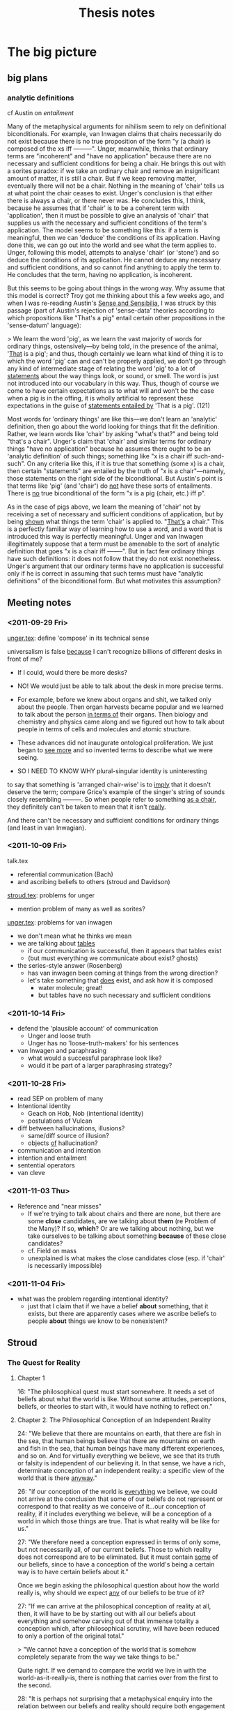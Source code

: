 #+TITLE: Thesis notes
* The big picture
** big plans
*** analytic definitions
# <<analyticity>>
cf Austin on [[entailment]]

Many of the metaphysical arguments for nihilism seem to rely on
definitional biconditionals.  For example, van Inwagen claims that
chairs necessarily do not exist because there is no true proposition
of the form "y (a chair) is composed of the xs iff ---------".  Unger,
meanwhile, thinks that ordinary terms are "incoherent" and "have no
application" because there are no necessary and sufficient conditions
for being a chair.  He brings this out with a sorites paradox: if we
take an ordinary chair and remove an insignificant amount of matter,
it is still a chair.  But if we keep removing matter, eventually there
will not be a chair.  Nothing in the meaning of 'chair' tells us at
what point the chair ceases to exist.  Unger's conclusion is that
either there is always a chair, or there never was.  He concludes
this, I think, because he assumes that if 'chair' is to be a coherent
term with 'application', then it must be possible to give an analysis
of 'chair' that supplies us with the necessary and sufficient
conditions of the term's application.  The model seems to be something
like this: if a term is meaningful, then we can 'deduce' the
conditions of its application.  Having done this, we can go out into
the world and see what the term applies to.  Unger, following this
model, attempts to analyse 'chair' (or 'stone') and so deduce the
conditions of its application.  He cannot deduce any necessary and
sufficient conditions, and so cannot find anything to apply the term
to.  He concludes that the term, having no application, is incoherent.

But this seems to be going about things in the wrong way.  Why assume
that this model is correct?  Troy got me thinking about this a few
weeks ago, and when I was re-reading Austin's _Sense and Sensibilia_,
I was struck by this passage (part of Austin's rejection of
'sense-data' theories according to which propositions like "That's a
pig" entail certain other propositions in the 'sense-datum' language):

> We learn the word 'pig', as we learn the vast majority of words for
  ordinary things, ostensively---by being told, in the presence of the
  animal, '_That_ is a pig'; and thus, though certainly we learn what
  kind of thing it is to which the word 'pig' can and can't be
  properly applied, we don't go through any kind of intermediate stage
  of relating the word 'pig' to a lot of _statements_ about the way
  things look, or sound, or smell.  The word is just not introduced
  into our vocabulary in this way.  Thus, though of course we come to
  have certain expectations as to what will and won't be the case when
  a pig is in the offing, it is wholly artificial to represent these
  expectations in the guise of _statements entailed by_ 'That is a
  pig'. (121)

Most words for 'ordinary things' are like this---we don't learn an
'analytic' definition, then go about the world looking for things that
fit the definition.  Rather, we learn words like 'chair' by asking
"what's that?" and being told "that's a chair".  Unger's claim that
'chair' and similar terms for ordinary things "have no application"
because he assumes there ought to be an 'analytic definition' of such
things; something like "x is a chair iff such-and-such".  On any
criteria like this, if it is true that something (some x) is a chair,
then certain "statements" are entailed by the truth of "x is a
chair"---namely, those statements on the right side of the
biconditional.  But Austin's point is that terms like 'pig' (and
'chair') do _not_ have these sorts of entailments.  There is _no_ true
biconditional of the form "x is a pig (chair, etc.) iff p".

As in the case of pigs above, we learn the meaning of 'chair' not by
receiving a set of necessary and sufficient conditions of application,
but by being _shown_ what things the term 'chair' is applied to.
"_That's_ a chair."  This is a perfectly familiar way of learning how
to use a word, and a word that is introduced this way is perfectly
meaningful.  Unger and van Inwagen illegitimately suppose that a term
must be amenable to the sort of analytic definition that goes "x is a
chair iff --------".  But in fact few ordinary things have such
definitions: it does not follow that they do not exist nonetheless.
Unger's argument that our ordinary terms have no application is
successful only if he is correct in assuming that such terms must have
"analytic definitions" of the biconditional form.  But what motivates
this assumption?
** Meeting notes
*** <2011-09-29 Fri>
[[file:unger.tex][unger.tex]]: define 'compose' in its technical sense

universalism is false _because_ I can't recognize billions of
different desks in front of me?

- If I could, would there be more desks?

- NO! We would just be able to talk about the desk in more precise
  terms.

- For example, before we knew about organs and shit, we talked only
  about the people. Then organ harvests became popular and we learned
  to talk about the person _in terms of_ their organs. Then biology
  and chemistry and physics came along and we figured out how to talk
  about people in terms of cells and molecules and atomic structure.

- These advances did not inaugurate ontological proliferation. We just
  began to _see more_ and so invented terms to describe what we were
  seeing.

- SO I NEED TO KNOW WHY plural-singular identity is uninteresting


to say that something is 'arranged chair-wise' is to _imply_ that it
doesn't deserve the term; compare Grice's example of the singer's
string of sounds closely resembling ---------. So when people refer to
something _as a chair_, they definitely can't be taken to mean that it
isn't _really_.

And there can't be necessary and sufficient conditions for ordinary
things (and least in van Inwagian).

*** <2011-10-09 Fri>
talk.tex
- referential communication (Bach)
- and ascribing beliefs to others (stroud and Davidson)

[[file:stroud.tex][stroud.tex]]: problems for unger
- mention problem of many as well as sorites?

[[file:unger.tex][unger.tex]]: problems for van inwagen
- we don't mean what he thinks we mean
- we are talking about _tables_
  - if our communication is successful, then it appears that tables
    exist
  - (but must everything we communicate about exist? ghosts)
- the series-style answer (Rosenberg)
  - has van inwagen been coming at things from the wrong direction?
  - let's take something that _does_ exist, and ask how it is composed
    - water molecule; great!
    - but tables have no such necessary and sufficient conditions

*** <2011-10-14 Fri>
- defend the 'plausible account' of communication
  - Unger and loose truth
  - Unger has no 'loose-truth-makers' for his sentences
- van Inwagen and paraphrasing
  - what would a successful paraphrase look like?
  - would it be part of a larger paraphrasing strategy?
*** <2011-10-28 Fri>
- read SEP on problem of many
- Intentional identity
  - Geach on Hob, Nob (intentional identity)
  - postulations of Vulcan
- diff between hallucinations, illusions?
  - same/diff source of illusion?
  - objects _of_ hallucination?
- communication and intention
- intention and entailment
- sentential operators
- van cleve

*** <2011-11-03 Thu>
- Reference and "near misses"
     - If we're trying to talk about chairs and there are none, but
       there are some *close* candidates, are we talking about *them*
       (re Problem of the Many)? If so, *which*? Or are we talking
       about nothing, but we take ourselves to be talking about
       something *because* of these close candidates?
     - cf. Field on mass
     - unexplained is what makes the close candidates close (esp. if
       'chair' is necessarily impossible)

*** <2011-11-04 Fri>
- what was the problem regarding intentional identity?
     - just that I claim that if we have a belief *about* something,
       that it exists, but there are apparently cases where we ascribe
       beliefs to people *about* things we know to be nonexistent?
** Stroud
*** The Quest for Reality
<<quest>>

**** Chapter 1

16: "The philosophical quest must start somewhere. It needs a set of
beliefs about what the world is like. Without some attitudes,
perceptions, beliefs, or theories to start with, it would have nothing
to reflect on."

**** Chapter 2: The Philosophical Conception of an Independent Reality

24: "We believe that there are mountains on earth, that there are fish
in the sea, that human beings believe that there are mountains on
earth and fish in the sea, that human beings have many different
experiences, and so on. And for virtually everything we believe, we
see that its truth or falsity is independent of our believing it. In
that sense, we have a rich, determinate conception of an independent
reality: a specific view of the world that is there _anyway_."

26: "if our conception of the world is _everything_ we believe, we
could not arrive at the conclusion that some of our beliefs do not
represent or correspond to that reality as we conceive of it...our
conception of reality, if it includes everything we believe, will be a
conception of a world in which those things are true. That is what
reality will be like for us."

27: "We therefore need a conception expressed in terms of only some,
but not necessarily all, of our current beliefs. Those to which
reality does not correspond are to be eliminated. But it must contain
_some_ of our beliefs, since to have a conception of the world's being
a certain way is to have certain beliefs about it."

Once we begin asking the philosophical question about how the world
really is, why should we expect _any_ of our beliefs to be true of it?

27: "If we can arrive at the philosophical conception of reality at
all, then, it will have to be by starting out with all our beliefs
about everything and somehow carving out of that immense totality a
conception which, after philosophical scrutiny, will have been reduced
to only a portion of the original total."

> "We cannot have a conception of the world that is somehow completely
separate from the way we take things to be."

Quite right. If we demand to compare the world we live in with the
world-as-it-really-is, there is nothing that carries over from the
first to the second.

28: "It is perhaps not surprising that a metaphysical enquiry into the
relation between our beliefs and reality should require both
engagement and detachment from our beliefs about the world. The
question is whether we can take those opposing attitudes towards the
same set of beliefs. And there is the further question whether the
project requires that we do so at the same time."

30: "Whatever is due only to us and to our own ways of responding to
and interacting with the world does not reflect or correspond to
anything present in the world as it is independently of us. The aim of
an "absolute" conception, then, is to form a description of the way
the world is, not just independently of its being believed to be that
way, but independently, too, of all the ways in which it happens to
present itself to us human beings from our particular standpoint
within it. An "absolute" conception would be a conception from which
all such traces of ourselves have been removed. Nothing would remain
that would indicate whose conception it is, how those who form or
possess that conception experience the world, or when or where they
find themselves in it. It would be as impersonal, impartial, and
objective a picture of the world as we can achieve."

31: "we have or form some conception of that independent reality and
come to understand parts or aspects of our original conception of the
world as not representing it as it is. If we see them as products or
reflections of something peculiar to human experience or to the human
perspective on the universe, we assign them a merely "subjective" or
dependent status and eliminate them from our conception of the world
as it is independently of us."

32: "This is more than the claim that in moving from a naive and
unreflective to a sophisticated and more carefully considered set of
beliefs about the world we should try to eliminate partiality, special
interest, or even general human peculiarity as possible sources of
ignorance or error. Smart says we should eliminate certain _concepts_
from our considered conception of the world."

> but "we humans are perhaps the only beings who have any concepts at
all, so all concepts are peculiarly or uniquely ours. That would mean
that all concepts should be eliminated from the description we give of
the world, and that would leave us with no concepts and no beliefs and
no conception of a world at all." (33)

34: Smart's "cosmic language" (problematic)

35: "But if we do grant that such beings [without a conception of
shape or number] are even as much as possible, surely we do not commit
ourselves to the conclusion that all concepts of shape [or number]
must be eliminated from any conception of the way things are
independently of us...I think the most we would conclude about beings
who differ from human beings in those numerical or mathematical ways
is that they are simply not equipped to find out certain things that
are independently true of the world. Those who cannot count could not
find out how many chairs there are in a certain room, for example."

"Many highly competent actual, and not merely possible, investigators
of the world lacked much of the mathematical knowledge we now
possess. We should no conclude that at most only what we share with
them is part of reality as it is independently of us."

Stroud seems to assume here that some of what we know is
independent. But why should what we share with them be part of
independent reality? Why any of it?

36: "But why should we not conclude in each case that these possible
"investigators" would simply be missing something that is there? Our
being able to conceive of such beings does not in itself give us
reason to exclude concepts of smell, colour, or shape from an
"absolute" conception of how things are, any more than the possibility
of innumerate or mathematically impoverished "investigators" gives us
reason to exclude mathematical concepts."

If that doesn't, then what on earth would?

> "I think our conception of what the world is really like---how we
believe the world to be---is what determines in each case whether
conceiving of other possible beings is taken to reveal a special human
"peculiarity" or only to show that those other beings would be missing
something that is independently there."

What is Stroud's position on this page? Some sort of 'conceptual
conservatism'; our having a concept in our picture of the world gives
us at least _prima facie_ justification in supposing that it is
absolutely real.

37: "There would have been trees and mountains and fish, just as we
now think of them, whether or not human beings existed or had
different interests and aims. The concepts we have of such things are
true of them independently of human interests and aims. Because our
possession of concepts reflects our interests and aims in this way,
there are probably a great many things in the world for which we do
not have concepts, or at least very determinate concepts, since we
lack the relevantly specific interests in those aspects of the
world. I hope I will be excused from giving examples."

There would then be _infinitely many_ objects in the world that we are
_totally_ ignorant of. It would be _impossible_ to know what all there
is in the world. (Thus universalism)

37--38: "If human beings and their thoughts and experiences are to be
accorded a place in an independent world at all, the concepts we use
to think about them must be acceptable for use in even our most
reflective conception of the world."

There needs to be an _argument_ for _why_ human beings ought to
be accorded a place in an independent world! It takes a lot of nerve
to _assume_ that we have some deep correspondence with reality.

38: "If we are careful in applying the concepts we have, even those
that apply to human beings and their interests in and perspective on
the world, are they not adequate to describe "absolutely" without
distortion both those parts of the world that are dependent on human
beings and their experiences and those parts that are not?"

39: "two conceptions of the world might differ because of the
different characteristics of those who hold them. If the second
conception is included in the first but is more restricted, the most
plausible conclusion for both groups to draw would be that the more
restricted believers are simply missing part of what is there...If the
two conceptions are different and do not overlap, it would be equally
plausible for each group to conclude that, because of its own
'peculiarities', it is finding out about a different part, or
different aspects, of the world from the other group."

There are always more concepts that a group or person could apply to
their experiences. If someone else told us about double-books, must we
then admit that we are failing to recognize things in the world?

40: "Just as we can think that investigators with limited capacities
might miss part of what others with greater capacities know about the
world, so we can acknowledge the possibility that our own conception
of the world does not capture everything. Those with greater
capacities might know more and understand more. We can even think that
perhaps we believe more than is actually true of the world."

1. First, there is no upper bound to what they can 'know'

2. Second, this isn't a quantitative thing. Those with greater
capacities may well know _other_ things and understand the world
_differently_. Again, we are not the measure of the world, and it's
not at all obvious that our conceptual framework is somehow on the
golden-brick road leading toward total knowledge of reality.


40--41: "It is _how_ we think of the world that is said to be stained
with our own human "peculiarities", but we have found no general test
for exposing the presence of such "relativity" in a conception of the
world that shows no evident signs of it."

(33--35): "is it possible that other intelligences could exist
without some concept or other peculiarity?"

**** Chapter 3

45: "I want to start with a minimal conception of the world that seems
as "absolute" as any human conception could be..."

49 re physicalism: "To deny that what we think or say really does
imply the existence of such things [numbers, places, hopes] would
require some way of telling what kinds of things are said to exist by
a certain thought or stretch of discourse, and what are not. In
addition to such a criterion of 'ontological commitment', we would
need a convincing demonstration that objects that occupy space are the
only objects said or implied to exist by everything we hold to be
true."

50--53: what's a physical object? what's a physical fact? what's a
physical vocabulary? what's a physical science? (cf. Schaffer "Is
there a fundamental level?")

53: "Since physics can change its scope and vocabulary and still
remain physics, the idea of what is 'physical' cannot simply be the
idea of whatever is included in physical science as we currently think
of its limits. The idea of the physical must be to some extent
independent of the specific content of the sciences we give that name
to at any particular time."

54--55: "If being expressed in the language of physics were a
condition of a statement's being part of a description of the
independent world, it would not be part of the independent world that
there are such things as mountains on earth or fish in the
sea. 'Mountain', 'earth', 'fish', and 'sea' are not terms of
physics. On that criterion, it would not even be part of the physical
world that there is a planet earth or that it is 93 million miles from
the sun. 'Planet' and 'sun' are not terms of physics
either. Obviously, we must think of the admissible vocabulary as
extending beyond physics proper to include the physical sciences
understood in some more general way."

56--57: demonstratives and statements of fact

62: the economic world

63: "A world, as we have seen, is made up of facts, not objects."

_Our_ world, at least.

64: "I have been conceding that we can pick out a set of statements in
purely physical terms and separate them from all the other things we
unreflectively believe. But that alone cannot establish the
exclusiveness of 'the physical world' as we have been understanding
it, or put it in any special position. We can also pick out sets of
statements in purely economic terms, or in psychological terms, or in
terms which ascribe colours to things. But that does not establish the
exclusiveness of those 'worlds'. It does not support the conclusion
that statements we accept which are expressed in other terms are not
true."

65: "All true statements could be said to describe or to state what is
so in _the same_ world in the sense that the world is everything that
is so, and each of those statements says something that is so. Each of
them gives part of the world in that sense."

**** Chapter 4

71: "the 'all or nothing' dilemma": reality cannot be simply what we
believe to be the case, for them the question 'what is there?' would
not even arise. But if we try to withhold all beliefs, there is no
possibility of answering the question. One middle way is the
physicalist thesis.

74: the "'explanatory' criterion of the limits of 'reality"'

75: "we do not in fact believe in Descartes's demon. His machinations
do not best explain my or anyone else's responses because no such
demon exists. What we can appeal to in order to explain our beliefs
and responses, and so what is to be regarded as part of the world,
must be something we believe in. It must be part of our conception of
the world. It is what we think _does_ explain our responses that is to
be reckoned as part of reality, not just whatever _would_ explain
them if it were so."

75--76: 'unmasking' explanations

ghosts: we learn to _not_ see them

78: "Of course, we all know that human beings perceive colours,
perceive that things are coloured, come to believe that things are
coloured, and so on."

whereas we do not all know that humans see ghosts

"I am assuming that full semantic reduction of the one [psychological
facts] to the other [physical facts] is not available."

81: "With a rich body of psychological facts on the scene, it is a
real question whether satisfactorily austere explanations of them will
be available."

but is it _possible_ that it might be done?

83: "The sentence in purely physical terms, 'Processes P1, P2,
P3,...are occurring', does not imply the sentence 'Smith is buying a
house from Jones'. Nor does the second imply the first."

_Of course not_. Because the second sentence involves semantic
conventions and vagueness that prevent its correspondence with any
statements of scientific precision.

If we could build a (near-)perfect model of Earth that contained
(miniature) versions of everything on our planet, how would we do it?
By coding physical laws into it. When the little humans start running
around painting pictures and talking about the marvellous colours they
have, we'll probably say to each other, "look! they _do_ see colors!
it worked!" (psychological predicates will be perfectly appropriate.)

84: "the physical sciences cannot explain everything."

85: "We could perhaps even concede that the physical explanation
explains why the truth stated by 'There occurred physical event P,
which is in fact the same event as Jones' seeing something yellow' is
true. But that would not mean that the physical facts explain why that
psychological event occurred."

88: "neither idealism nor mind-body dualism is essential to finding
mysterious the production of mental effects by nothing more than
events described and explained in the physical sciences."

89: "A full account of what goes on physically in a certain area
during a certain period of time, along with knowledge of physical laws
which those events instantiate, would enable us to explain why, given
the earlier events, the later events occur. If we restrict ourselves
to that physical story alone, we will not know whether anything
psychological occurred during that period at all."

No? If we had a model Earth we could _look and see._

90: "Take the broadly psychological phenomenon of one person's buying
a house from another. It seems absurd to look in the vocabulary of the
physical sciences for a minute description of the correlate or
antecedent of such a type of action\ ...\ Buying a house and believing
that there is a yellow lemon there are complex psychological phenomena
that can be manifested in many different physical ways."

91: "Suppose we did discover significant correlations between certain
physical conditions and certain kinds of sensations or
perceptions. Part of what I think Locke was responding to in his
invocation of "the arbitrary will and good pleasure of the Wise
Architect" is that, even so, there would be a way in which the
psychological phenomena in question would remain forever unexplained."

But on model Earth, it doesn't really _matter_. They happen, all due
to physical laws.

93: "on this view of perceptions as mental effects of interaction with
an otherwise physical world, that would be true of all our
perceptions. They would all be nothing but end products of certain
physical processes. So our perceptions of shape, size, motion, and so
on---all those features that are mentioned in the physical sciences
and so are thought really to belong to objects in the physical
world---would also be explained as arising when they do only by
discovering the conditions in which they, in fact, arise."

**** Chapter 5

96: "The limits of that privileged core of facts that will constitute
reality cannot be defined or identified in advance. Where the limits
lie depends on what turns out to be needed to explain everything that
must be explained."

97: "You cannot hope to explain something unless you grant that there
is such a thing and you have at least some idea of what it is."

or to explain it away?

102: "it is also possible, if rare, for someone to be said truly to
see a yellow lemon when there is, in fact, no yellow lemon near the
person to be seen. A hallucination or a hologram can provide just such
an experience. That can happen even if the person knows what is going
on and does not believe that there is a yellow lemon where he sees
one. It remains true that the person sees a lemon (not a banana) , and
he sees it to be yellow (not green)."

103: "The relations among propositional seeing, predicational seeing,
and seeing an instance of some property are obviously complex...it
would be courting trouble to speak without qualification of 'a
perception of yellow' or 'an experience of yellow' or even 'an
experience of seeing something yellow', as if there were only one kind
of thing it could be."

103--104: facts that need explaining

105: "We understand what we perceive to be related in some way to what
we can think about, believe, know, want, hope, fear, and so on. And
what we can believe, know, want, and so on is, in general, what can be
so in the world...There must be some intelligible relation between
what we perceive and what we think or believe."

106: "Descartes admitted that we do call physical objects coloured,
but he thought that in doing so we are simply confused. We have not
freed ourselves from certain 'prejudices of youth' that continue to
bedevil the mind. Unfortunately, he never explained exactly what our
confusion is, or how it is even possible for us to make it."

compare Unger on nihilism

112: "We might always simultaneously see one small, square, yellow
thing and another large ovoid green thing 'together' in the same
experience. We see instances of the properties of being yellow and
being ovoid, and we see them together, but we do not see one thing to
be both yellow and ovoid."

113: "If it made no sense to attribute to an object the very feature
we see when we see colour, just as it makes no sense to attribute to
an object the very feature we feel when we feel pain, because in each
case we are just having a certain characteristic 'sensation', so it
would make no sense to attribute to an object the very feature we see
when we see shape, or size, or motion, or any other perceivable
property."

115: "the shapes we perceive things to have are shapes we _can_ also
think or believe objects to have."

intentionality of shape [and color] perception

116: "If intelligible thoughts about the colours of objects are
sometimes true, objects are coloured."

**** Chapter 6

120--: the 'dispositional' account of color

A painful instrument does not have pain 'inhering' in it; to say _it_
is painful is to say that it is disposed to give us pain under
appropriate circumstances. Likewise, the argument goes, a yellow lemon
does not have yellow inherent in it, but is disposed to produce in us
sensations of yellow (in appropriate circumstances).

121: "$x$ is yellow iff normal human perceivers standing in certain
relations $R$ to $x$ in certain kinds of perceptual circumstances $C$
would get perceptions of yellow."

125: "When filled in with the appropriate specifications, the
biconditional about yellow things probably is, in fact, true." (but
that doesn't mean that colour is subjective; it is not _necessarily_
true.)

125: "the goal is to preserve a rich world of independent fact in
which the colours of things, but not all the properties of things, are
shown to depend on the effects those things would produce in human
subjects...The question is whether and how this view of colour can be
defended without holding that everything else is subjective as well."

133: "Our understanding of the colours of objects tolerates the
possibility of an object's being a certain colour even though it would
not produce perceptions of that colour in human perceivers if the
world were different in certain ways."

- does this beg the question somehow?

- "That [claim above] seems undeniable when the colour perceptions in
  question are identified independently of specifying the color [sic]
  of any physical object."

- But this seems legitimate because we have seen no viable alternative
  (colors defined in terms of perceptions).


137: "It makes no sense to suppose that a thumbscrew remains a painful
instrument even if it would never cause pain to anyone to whom it is
applied."

but the parallel with color does not hold:

138: "What I think we must deny is that ripe lemons would simply _have
to_ have been a different colour if human perceptual mechanisms, or
the laws of nature affecting the human perception of ripe lemons, had
been different in certain ways. The possibility I am specifying is the
possibility of ripe lemons that are _yellow_, or simply _yellow
objects_, not being disposed to produce perceptions of yellow in
normal human perceivers under certain conditions."

141: "we can see objects to have dispositional properties. And just as
with the disposition to dissolve, I think that in looking at a lemon
we can see that it has a disposition to produce perceptions of
something yellow in suitably placed perceivers. The difficulty...is
not whether that is something we can perceive. The real question is
whether that dispositional property that we can see an object to have
is the same property that the dispositional theory identifies as the
object's being yellow." (no?)

**** Chapter 7

145: "What we believe to be so when we believe an object is yellow is
what we see to be so when we see it to be yellow."

"The unmasking project cannot deny that we perceive many different
colours or that we believe physical objects to be coloured." (cf van
Inwagen)

146: "In carrying out the [unmasking] project, we must therefore
understand human beings to believe many things about the colours of
objects without ourselves holding any beliefs about the colours of
things in that sense. That is how those beliefs are to be exposed as
false. And we must acknowledge that people have perceptions of colour,
and of objects' being coloured, without ourselves believing or
implying that any physical object has any colour...

"This raises the question whether we could find people to have such
beliefs and perceptions if we were barred from the outset from
believing that anything in the world is coloured."

147: "Thoughts of unicorns and dragons [and other nonexistent things]
are made up of thoughts of things that we believe do exist, like
horses, horns, wings, claws, and fire. Even if we accept the appeal to
"complexity" in cases like these, the same kind of story is not
plausible for the colours of things" because there are no 'simple'
colours that we could build up.

"The question for the metaphysical project is whether we can
acknowledge someone's perceiving a certain colour if we do not hold
that anything anywhere has any colour at all."

148: rainbows

149: "It is not easy to determine, with any assurance of completeness,
exactly what is and is not required for us to understand one another
in all the ways we do. But the unmasking project can succeed only if
in carrying it out we do not presuppose any of the things we claim to
unmask. We must admit perceptions and beliefs about the colours of
things in the world for there to be something for the unmasking
explanation to explain. But in acknowledging those psychological
facts, we must fulfill all the conditions of acknowledging them. And
if those conditions of acknowledgement and attribution include our
holding those beliefs about the colours of things, the conception of
the world that we would have to hold, even to admit all the
psychological facts that need to be explained, would be too rich to
enable us to find that the colours of things had been
unmasked. Eliminating the colours of things entirely from our
conception of the world, which is a condition of success of the
project, would leave us incapable of acknowledging the very facts that
the unmasking project is supposed to explain. If that were so, we
could never achieve by this explanatory route a conception of the
world in which there are perceptions and beliefs about the colours of
things but no coloured objects."

"The contents of all our perceptions and beliefs about the colours of
things make up such a large, pervasive, and irreducible portion of all
the things we take to be true of the world that they cannot be sliced
off that conception while leaving intact our understanding of
ourselves as perceiving and believing all the things we do."

If this is true for colour, then how can we slice away our beliefs in
_everything_?

150: "We believe that many people perceive and believe there are
yellow, ovoid lemons, large grey elephants, and countless other
physical things, for example, and we also believe such
nonpsychological facts as that there are yellow, ovoid lemons, large
grey elephants, and countless other physical things. The suspicion I
want to explore is that that is no accident. Perhaps we can have
beliefs of the one kind only because we have some beliefs of the other
kind."

150--151: "we who inhabit the world can understand someone in that
world as believing something or as perceiving something only if we can
somehow connect the possession of the psychological states we
attribute to the person with facts and events in the surrounding world
that we take the beliefs and perceptions to be about. We understand
one another to be parts of, and engaged in, a common world we all
share. If we ourselves had no beliefs at all about what is happening
in the environment or what another person is most likely to be paying
attention to, we would be in no position to attribute any beliefs or
perceptions to that person at all."

"We cannot make sense of someone as believing something we know to be
false unless we can identify what he believes and can offer some
explanation of how he comes to get it wrong."

"There is an attitude or state of a certain kind, one the one hand,
and the object or content of that state in the other."

152: "'Jones is thinking of a unicorn' states a different fact from
'Jones is thinking of a dragon' because unicorns are different from
dragons, even though there are no such things anywhere. If we did not
know what unicorns and dragons are, and that they are different, we
would not understand those sentences and so would not know what
psychological facts they state and that they are different facts."

153: "If we could not think of a yellow lemon, we could make no sense
of predicational perception of a yellow lemon, since we could make no
sense of what it is a perception of. We could not then intelligibly
ascribe such perceptions to others or to ourselves."

154: "Being incapable of predicational thought of a yellow lemon would
leave us incapable of seeing a yellow lemon, in the sense of seeing it
to be yellow. We might see a lemon that is yellow, but that is no
great achievement. Even a creature without colour vision can see a
lemon that is in fact yellow."

158: "If Jones utters the sentence "There is a yellow lemon on the
table" about the table right before us, what belief could we recognize
her to be expressing?" [if we are to take the unmasking seriously]

160: "it is because I understand what Jones says, and know what
perceptions of yellow are, that I attribute a perception of yellow to
her in those circumstances. And I know what perceptions of yellow are
because I know what yellow is. It is the colour of yellow objects. I
believe that many objects are yellow."

As unmaskers, we could "acknowledge no yellow objects in the
world. Nor could we identify perceptions of yellow as perceptions of
that property that people _believe_ to belong to objects that are
yellow. We would admit no objects that are yellow. It would get us no
further to say that perceptions of yellow are perceptions of that
property that people believe to belong to objects that they believe to
be yellow. That specification is not unique."

161: coloured things as public objects

163: "To attribute perceptions to others on the basis of what happens
in his own case, he must know what happens in his own case. He could
attribute to others perceptions with determinate contents only if he
knew what kinds of perceptions he himself gets from the kind of object
he sees them to be perceiving."

166--167: "Whatever property a would-be unmasker could understand
himself to have perceptions of when a yellow, elliptical patch appears
to him in the presence of a ripe lemon, it could not be the same
property that others _believe_ to belong to objects in believing them
to be yellow. The property that others believe to belong to objects in
the thought that they are yellow is the same property that those other
people also see when they have perceptions of yellow. They take
themselves to have veridical predicational perceptions of yellow
objects. So even a would-be unmasker's attribution to others of
perceptions of some property that he takes himself to perceive would
not be the attribution to others of perceptions of yellow. Since the
unmasker could not understand himself to have perceptions of yellow,
he could not attribute perceptions of yellow to others on the basis of
what he can recognize in his own case."

"if he could understand them as having any such beliefs at all, he
would have to acknowledge that the property they attribute to a
physical object in the _belief_ that it is yellow is a different
property from the property that he can understand them to _perceive_
in any perceptions he can attribute to them on the basis of their
similarity to the perceptions he understands himself to get in the
presence of a ripe lemon."

168: "someone who started out with no beliefs at all about the colours
of things would be unable even to find the relevant perceptions or
beliefs in the first place, so he would have nothing to unmask."

**** Chapter 8

176: "It is probably true that if we did not largely agree about the
colours of things we would have no firm or secure beliefs about the
colours of things at all. But the same is true of beliefs about the
shapes and sizes and motions of things, and of everything else we
believe. Without general agreement, we could not say or understand or
believe anything. But that does not mean that what we all believe when
we agree about something is only that we all agree. The point is not
that what we believe when we believe that an object is yellow or ovoid
is that a majority of our fellow human beings agree with us in our
belief. That would leave the belief with no determinate content. What
we all believe, or agree about, is that the object is yellow or
ovoid. But if we did not largely agree in the application of those
concepts and in many of the judgements we make with them, we would
have no such concepts and could make no such judgements at all."

179: "The [unmasking] theory says that no objects are coloured, so if
we simply acquiesced without comment in our familiar beliefs that
lemons are yellow, tomatoes are red, and so on, it would be as if we
had not really accepted the theory after all. We would be paying lip
service to it while still believing what it says we should not
believe. Of course, we might then try to purge ourselves of all
beliefs about the colours of things. That would not be easy to do, to
put it mildly, but if what I have argued is correct, it would require
that we also stop thinking of other people as having beliefs about the
colours of things as well. That would not be easy to do either...

"Even if we could somehow manage to repudiate all beliefs about the
colours of things, we still would be faced with the facts of
perception. We presumably could not deny that we see colours or even
that we see coloured objects, in the sense that we typically see the
objects around us to be coloured. That is what would make it so
difficult for us to give up our belief in coloured things. They stare
us in the face every time we open our eyes."

181: "When the obvious truth of what we perceive and believe to be so
is what makes us unable to believe otherwise, our inability is not
seen as a failing. On the contrary, it is a mark of our openness or
unproblematic access to the way the world is."

182: "Taking the error theory seriously in this way could lead us to
regard colour as nothing more than a quality or feature that is
inevitably present in our experience whenever we see physical objects,
much as a feeling of sadness can accompany one's perception of one's
long-unvisited childhood home."

187: standpoints of belief and regress

"if we hold any determinate beliefs at all, we must hold some beliefs
to which no such further specification of standpoint has to be added."

191: "I think the metaphysical quest for reality distorts and so leads
us away from our everyday conception of the world, and so away from an
accurate understanding of ourselves."

**** Chapter 9

193: "In trying to raise the question, we cannot rid ourselves of a
conception of the world as filled with coloured objects, so we can
never achieve the kind of detachment from our beliefs that the
metaphysical question seems to require."

"the impossibility of a successful unmasking project implies nothing
one way or the other about what the nonpsychological world is like
with respect to color."

196: "It is not easy to accept, or even to understand, this
philosophical theory [of transcendental idealism]. Accepting it
presumably means believing that the sun and the planets and the
mountains on earth and everything else that has been here so much
longer than we have are nonetheless in some way or other dependent on
the possibility of human thought and experience."

199: "without beliefs about the colours of things we could not
recognize the presence in the world of perceptions of and beliefs
about the colours of things, and that if we do think that people have
such perceptions and beliefs, we must believe that objects are
coloured."

203: "The outcome of a successful unmasking would be a view with two
parts: (1) people have many beliefs about the colours of things, and
(2) those beliefs are all false; things are not coloured. What we have
concluded about the conditions of belief attribution is that anyone
who finds the first conjunct to be true will believe that objects are
coloured, so he cannot consistently believe the second conjunct to be
true. So he cannot find any relevant beliefs to unmask as false."

205: "if we know that objects are coloured, we know it in the way we
know many other things---by observing the world around us and doing
the best we can to find out on that basis what is so. We do not know
that objects are coloured by deducing it from the fact that we all
believe that objects are coloured. We do not know it by having
established that the would-be unmasker's view is contradictory. But we
do know that objects are coloured. So we do know that the second
conjunct of the view the unmasker aspires to is false."

206: "If there are any beliefs that are indispensable to thought, as
Kant held that there are, they will still be invulnerable to
unmasking. None of them could be abandoned consistently with our
having a conception of an independent world. We must continue to think
of any world we can think about at all as being the way those
indispensable beliefs say it is."

208--209: dissatisfaction

209: "I think it is undeniable that we feel a strong urge to draw some
such ['objective'] conclusion if we are convinced of the failure of
the view that colours are unreal or subjective. The strength of that
urge is a measure of the strength of a metaphysical desire I think we
have to discover how we really stand to the independent world around
us. I have been trying to identify exactly what that desire amounts to
and what it would take to satisfy it. What, exactly, do we seek? I
think we are now in a position to see that if we do have such a desire
concerning the colours of objects, it is a desire we can never
satisfy. We cannot get into a position to ask the metaphysical
question about the reality of colour in the right way."

**** Chapter 10

211: "Any investigation of the relation between our conception of the
world and the world that conception purports to be about must start
with the idea of our having a determinate conception of the
world. This means that any philosophical investigator of that
conception must identify the beliefs in question and so must
acknowledge that the conditions of our having beliefs with just those
contents, and the conditions of his recognizing us as having them, are
fulfilled. The question is whether that can be done consistently with
finding that the beliefs represent nothing that is or could be so in
the independent world."

"Keeping one's understanding of the scrutinized beliefs free of any
prior conception of what is supposed to be available in reality gives
the metaphysical project a chance of revealing something about the
relation between those beliefs and reality, if it can be carried out."

216: "we can learn from the case of colours to pay special attention
to what it takes for anyone to acknowledge the presence in the world
of human beings' holding what he can recognize to be evaluative
beliefs. If he needs some evaluative beliefs of his own to do that, he
will never reach a conception of the world in which there is nothing
corresponding to the contents of any of the evaluative beliefs he
recognizes. No unmasking could succeed."

*** Engagement and Metaphysical Dissatisfaction
**** Chapter 1
5: "Could anyone who thinks and acts in the world as we all do
consistently understand his own and other people's beliefs about
causation, necessity, and values as nothing more than what a negative
metaphysical verdict about them says they are?"

"Metaphysical curiosity can express itself even about a conception of
the world that we think is as firmly based and well supported as any
conception of the world can be."

6: "One thing I think the logical positivists were right about was
their recognition that metaphysics is not just one among many
different ways of studying the world. It is a special and
distinctively _philosophical_ study of the way things are."

7: Kant's metaphysical project "has one feature that it seems to me
any metaphysical inquiry worth taking seriously must have. It is what
might be called metaphysics _from within_. It starts with the thoughts
and beliefs we actually have about the world and investigates the
conditions of our having them."

10: "to reach any satisfactory metaphysical outcome even in that case
[the case of beauty] we would need good answers to three
interconnected questions. The first question is how it is known or how
it is to be established that the metaphysical verdict is correct. What
shows that beauty is only in the eye of the beholder and is nothing
present on its own in the world as it is fully independently of all
beholders' responses? This question is often simply ignored. It can
seem obvious or beyond question that beauty itself could be nothing in
the independent world. But finding or declaring it obvious is just
another expression of the metaphysical conviction that the traditional
maxim about beauty simply must be right. It is not an independent
reason in support of that conclusion.

11: "Whether something is beautiful or not would depend on how human
beings do or would respond to it. It could then be said, with
admissible license, that the beauty they speak of lies only in the
eyes of the beholders. |12| \\ "But is this actually true of our
judgements of beauty? This is a question about what we actually say or
think or judge in speaking of the beauty of things. This is the second
of the three questions to be asked about this kind of metaphysical
enterprise. It is the question of what the thoughts or beliefs that
are subject to metaphysical assessment are really like, and how they
work."

14: "The third question to be asked is whether we can find that we
do in fact think of and respond to beauty in the ways the metaphysical
reflection depends on and at the same time accept what the
metaphysical verdict says: that there is no such thing as beauty in
the world independently of all beholders' responses to things."

15: "Metaphysical conviction can lead in this way to distortion or
misunderstanding of what we actually say and believe even in the most
familiar everyday judgements we are trying to understand."

16: "What is the source of the sense that metaphysics has a stronger
claim to correctness or illumination than what we accept as part of
the world without any metaphysical help?"

18--19: irreducibility and indispensability

** Wittgenstein
*** On Certainty

- 54 :: For it is not true that a mistake merely gets more and more
        improbable as we pass from the planet to my own hand.  No: at
        some point it has ceased to be conceivable.  \\ This is
        already suggested by the following: if it were not so, it
        would also be conceivable that we should be wrong in _every_
        statement about physical objects; that any we ever make are
        mistaken.

- 56 :: When one says: "Perhaps this planet doesn't exist and the
        light-phenomenon arises in some other way", then after all one
        needs an example of an object that does exist.  This doesn't
        exist,---as _for example_ does... // Or are we to say that
        certainty is merely a constructed point to which some things
        approximate more, some less closely?  No. Doubt gradually
        loses its sense.  This language-game just _is_ like that.
	
	(if chairs don't exist, what does? <<planets>>)
	[[deception][Austin on deception]]

- 71 :: If my friend were to imagine one day that he had been living
        for a long time past in such and such a place, etc. etc., I
        should not call this a _mistake_, but rather a mental
        disturbance, perhaps a transient one.

- 74 :: Can we say: a _mistake_ doesn't only have a cause, it also has
        a ground?  I.e., roughly: when someone makes a mistake, this
        can be fitted into what he knows aright.

- 114 :: If you are not certain of any fact, you cannot be certain of
         the meaning of your words either.
	 ([[incoherent][Unger's incoherence]])

- 115 :: If you tried to doubt everything you would not get as far as
         doubting anything.  The game of doubting itself presupposes
         certainty.

- 141 :: When we first begin to _believe_ anything, what we believe is
         not a single proposition, it is a whole system of
         propositions.  (Light dawns gradually over the whole.)

- 155 :: In certain circumstances a man cannot make a _mistake_.
         ("Can" is here used logically, and the proposition does not
         mean that a man cannot say anything false in those
         circumstances.)  If Moore were to pronounce the opposite of
         those propositions which he declares certain, we should not
         just share his opinion: we should regard him as demented.

- 173 :: Is it maybe in my power what I believe?  or what I
         unshakeably believe? \\ I believe that there is a chair over
         there.  Can't I be wrong?  But, can I believe that I am
         wrong?  Or can I so much as bring it under
         consideration?---And mightn't I also hold fast to my belief
         whatever I learned later on?!  But is my belief then
         _grounded_?

* Objects
** Unger
*** Nihilism
**** "Skepticism and nihilism"
520--521: "And so far as I can discern, there is no sorites which will
work directly to refute the idea that some _entities_ exist."

543: "For my own part, I often now believe that there really are no
tables or rocks, and never so firmly believe that there are such
things as I once did. So, the detailed reflections that now threaten
claims to knowledge, and thus to reasonable belief, threaten even our
mere beliefs themselves."

544: "Now, it must of course be admitted that these arguments
undermine the possibility of any endeavor I should try to propose, or
even the putative thought that I should propose anything, just as all
of my putative essay is undermined. But even so, I shall
(incoherently) propose that what we have now to do is invent new
expressions which are not inconsistent ones, and by means of which we
may, to some significant extent, think coherently about concrete
reality." 
# <<incoherent>>

**** "There are no ordinary things"
117: "while I shall argue that our concept of a stone, for example, is
devoid of application, I shall not make any such claim for our concept
of a physical object, or for any similarly general idea. So far as
these present arguments go, then, there may well be various physical
objects, indeed, even of a great variety of shapes and sizes. But
whatever the shapes and sizes of any such objects, none will ever be a
table, a stone, or any ordinary thing."

147: "it is true that we have shown that, in a relevant manner, terms
for ordinary things are incoherent. In that that is so, those terms
cannot apply to anything real. And from that it follows that there are
no such ordinary things as those words might purport to
designate"~\cite[147]{unger1979}.

"certain kinds are never instanced"~\cite[147]{unger1979}.

148: "it appears quite obvious to us now that there will be no
application to things for such nouns as 'stone' and 'rock', 'twig' and
'log', 'planet' and 'sun', 'mountain' and 'lake', 'sweater' and
'cardigan', 'telescope' and 'microscope', and so on, and so
forth. Simple positive sentences containing these terms will never,
given their current meanings, express anything true, correct,
accurate, etc., or even anything which is anywhere close to being any
of those things."

149: "What we have said about words pertains immediately to our
_thought_, for much of our thought is in terms of such words. For
example, when we are under the impression that we are thinking about
an object in the world, I suggest that our impression is mistaken. If
we suppose that we are thinking of Venus and, thus, are thinking of
some existing thing, I suggest that we are similarly in error. At
best, we are thinking of something, but only in much the way we do
when thinking of a fictional entity. Alternatively, it might be that
we are here not really thinking of or about any (finite) entity at
all."

Then how do we communicate?

151: "First, in that we have foregone arguments with regard to living
things, we may still believe in plants and animals, and the organs,
tissues and cells presumed to pertain thereof. In that we may regard
them as mere products of living things, twigs and logs and fingernails
may be considered and denied by us, but perhaps that is a loss which
may be accepted with equanimity."

They cannot be considered if they cannot be thought of.


*** The problem of the many
**** SEP Entry
The paradox arises because in the story as told the following eight
claims each seem to be true, but they are mutually inconsistent.

  1. There are several distinct sets of water droplets sk such that
     for each such set, it is not clear whether the water droplets in
     sk form a cloud.

  2. There is a cloud in the sky.

  3. There is at most one cloud in the sky.

  4. For each set sk, there is an object ok that the water droplets in
     sk compose.

  5. If the water droplets in si compose oi, and the objects in sj
     compose oj, and the sets si and sk are not identical, then the
     objects oi and oj are not identical.

  6. If oi is a cloud in the sky, and oj is a cloud in the sky, and oi
     is not identical with oj, then there are two clouds in the sky.

  7. If any of these sets si are such that its members compose a
     cloud, then for any other set sj, if its members compose an
     object oj, then oj is a cloud.

  8. Any cloud is composed of a set of water droplets.

***** 7.1 Argument from Duplication

D1. If all the water droplets not in sk did not exist, then ok would
be a cloud.

D2. Whether ok is a cloud does not depend on whether things distinct
from it exist.

C. ok is a cloud.

D2 implies that being a cloud is an intrinsic property. The idea is
that by changing the world outside the cloud, we do not change whether
or not it is a cloud. There is, however, little reason to believe this
is true. And given that it leads to a rather implausible conclusion,
that there are millions of clouds where we think there is one, some
reason to believe it is false. We can argue directly for the same
conclusion. Assume many more water droplets coalesce around our
original cloud. There is still one cloud in the sky, but it
determinately includes more water droplets than the original
cloud. The fusion of those water droplets exist, and we may assume
that they did not change their intrinsic properties, but they are now
a part of a cloud, rather than a cloud. Even if something looks like a
cloud, smells like a cloud and rains like a cloud, it need not be a
cloud, it may only be a part of a cloud.


**** Unger
412: "Either there are no salt shakers at all, or else, in my dining
area, there are millions of these things. Insofar as I find the latter
of these alternatives rather absurd, I am that far inclined to the
first, to the nihilistic, or Parmenidian, option."

414: "if anything is a cloud, it must be a _natural_ item, with a
real, objective place in nature all its own, so to say."

What does this mean? And what does it imply about cloud-seeding?

420--424: minute boundary differences: aren't they all clouds?

But presumably a cloud is a concentration of moisture in the air. The
boundary is where moisture is at the average level for air in that
region.

cf. stones 435

420--421: Looking at the boundary of a cloud, "we may find, side by
side, or themselves overlapping, a great many potential boundaries for
clouds...if our alleged typical item [the cloud] is indeed a typical
cloud, then many of these candidates, millions at least, do not fail
to be clouds altogether but are clouds of some sort."

453: we should have to assume that, very often, many stupid little
children are somehow made to get things right, as to the small number
of nearby real clouds or stones, by the operation of some
imperceptible, perhaps ineffable, and certainly quite mysterious
factor."

456: "if there are millions of "overlapping stones" before me...how am
I to think of a single one of them, while not then equally thinking of
so many others, with each of which "it" might so easily be confused?"

"I suggest that up until now, at least, not one of us has ever really
thought of any existing stone or table or human hand."

458: "If I have never thought individually of any stone, or any other
common object, then it seems doubtful, to put it mildly, that I have
ever thought of any such things collectively either. Accordingly, it
may well be that I have never _thought of_ any stones at all, or
tables, or even human hands. If that is so, then it would seem that _a
fortiori_ I do not _know_ anything _about these entities_, however
commonly I might otherwise suppose.

** Austin

re: the phenomenalist notion of sense-data

10: "it is also implied, even taken for granted, that there is *room*
for doubt and suspicion, whether or not the plain man feels any. The
quotation from Locke, with which most people are said to agree, in
fact contains a strong *suggestio falsi*. It suggests that when, for
instance, I look at a chair a few yards in front of me in broad
daylight, my view is that I have (*only*) as much certainty as I need
and can get that there is a chair and that I see it. But in fact the
plain man would regard doubt in such a case, not as far-fetched or
overrefined or somehow unpractical, but as plain *nonsense*; he would
say, quite correctly, 'Well, if that's not seeing a real chair then *I
don't know what is*."'

11--12: "it is important to remember that talk of deception only
*makes sense* against a background of general non-deception. (You
can't fool all of the people all of the time.) It must be possible to
*recognize* a case of deception by checking the odd case against more
normal ones. If I say, 'Our petrol-gauge sometimes deceives us', I am
understood: though usually what it indicates squares with what we have
in the tank, sometimes it doesn't---it sometimes points to two gallons
when the tank turns out to be empty. But suppose I say, 'Our crystal
ball sometimes deceives us': this is puzzling, because really we
haven't the least idea what the 'normal' case---*not* being deceived
by our crystal ball---would actually be."

# <<deception>>
([[planets][Wittgenstein]]: denying the existence of something (e.g., a planet)
involves a claim about what _does_ exist)

14: "when the plain man sees on the stage the Headless Woman, what he
sees (and this *is* what he sees, whether he knows it or not) is not
something 'unreal' or 'immaterial', but a woman against a dark
background with her head in a black bag. If the trick is well done, he
doesn't (because it's deliberately made very difficult for him)
properly size up what he sees, or see *what* it is; but to say this is
far from concluding that he sees something *else*."

22--25: distinguishing illusions and delusions

> [Ayer's "argument from illusion" has] two clear implications---(*a*)
that all the cases cited in the argument are cases of *illusions*; and
(*b*) that *illusion* and *delusion* are the same thing. But both of
these implications, of course, are quite wrong; and it is by no means
unimportant to point this out, for, as we shall see, the argument
trades on confusion at just this point.

> The most important differences here are that the term 'an illusion'
(in a perceptual context) does not suggest that something totally
unreal is *conjured up*---on the contrary, there just is the
arrangement of lines and arrows on the page, the woman on the stage
with her head in a black bag, the rotating wheels; whereas the term
'delusion' *does* suggest something totally unreal, not really there
at all.

> Why is it that we tend---if we do---to confuse illusions with
delusions? Well, partly, no doubt the terms are often used
loosely. But there is also the point that people may have, without
making this explicit, different views or theories about the facts of
some cases. Take the case of seeing a ghost, for example. It is not
generally known, or agreed, what seeing ghosts *is*. Some people think
of seeing ghosts as a case of something being conjured up, perhaps by
the disordered nervous system of the victim; so in their view seeing
ghosts is a case of delusion. But other people have the idea that what
is called seeing ghosts is a case of being taken in by shadows,
perhaps, or reflections, or a trick of the light---that is, they
assimilate the case in their minds to illusion. In this way, seeing
ghosts, for example, may come to be labelled sometimes as 'delusion',
sometimes as 'illusion'; and it may not be noticed that it makes a
difference which label we use.

> [Ayer] said earlier, as explicitly as could be, that there is a
  'correct and familiar' usage of 'perceive' which is such that 'to
  say of an object that it is perceived does not entail saying that it
  exists _in any sense at all_'.  On this there is no possible comment
  except that there _isn't_.[^ghosts]

[^ghosts]: What about seeing ghosts?  Well, if I say that cousin
Josephine once saw a ghost, even if I go on to say that I don't
'believe in' ghosts, whatever that means, I can't say that ghosts
don't exist _in any sense at all_.  For there was, in _some_ sense,
this ghost that Josephine saw.  If I do want to insist that ghosts
don't exist _in any sense at all_, I can't afford to admit that people
ever see them---I shall have to say that they think they do, that they
seem to see them, or what not. (95)

> in exceptional circumstances ordinary forms of words may be used
  without being _meant_ in quite the ordinary way; our saying of the
  D.T.'s sufferer that he 'sees pink rats' is a further instance of
  this, since we don't mean here (as would be meant in an ordinary
  situation) that there are real, live pink rats which he sees; but
  such stretchings of ordinary words in exeptional situations
  certainly do not constitute special _senses_, still less 'correct
  and familiar' senses, of the words in question. (97)

> The situation in which I would properly be said to have _evidence_
  for the statement that some animal is a pig is that, for example, in
  which the beast itself is not actually on view, but I can see plenty
  of pig-like marks on the ground outside its retreat.  If I find a
  few buckets of pig-foot, that's a bit more evidence, and the noises
  and the smell may provide more evidence still.  But if the animal
  then emerges and stands there plainly in view, there is no longer
  any question of collecting evidence; its coming into view doesn't
  provide me with more _evidence_ that it's a pig, I can now just
  _see_ that it is, the question is settled. (115)

> If, for instance, you tell me there's a telephone in the next room,
  and, (feeling mistrustful) I decide to verify this, how could it be
  thought _impossible_ for me to do this?  I go into the next room,
  and certainly there's something there that looks exactly like a
  telephone.  But is it a case perhaps of _trompe l'oeil_ painting?  I
  can soon settle that.  Is it just a dummy perhaps, not connected up
  and with no proper works?  Well, I can take it to pieces a bit and
  find out, or actually use it to ring somebody up---and perhaps get
  them to ring me up too, just to make sure.  And of course, if I do
  all these things, I _do_ make sure; what more could possibly be
  required?  This object has already stood up to amply enough tests to
  establish that it really is a telephone; and it isn't just that, for
  everyday or practical or ordinary purposes, enough is _as good as_ a
  telephone; what meets all these tests just _is_ a telephone, no
  doubt about it.

> We learn the word 'pig', as we learn the vast majority of words for
  ordinary things, ostensively---by being told, in the presence of the
  animal, '_That_ is a pig'; and thus, though certainly we learn what
  kind of thing it is to which the word 'pig' can and can't be
  properly applied, we don't go through any kind of intermediate stage
  of relating the word 'pig' to a lot of _statements_ about the way
  things look, or sound, or smell.  The word is just not introduced
  into our vocabulary in this way.  Thus, though of course we come to
  have certain expectations as to what will and won't be the case when
  a pig is in the offing, it is wholly artificial to represent these
  expectations in the guise of _statements entailed by_ 'That is a
  pig'. (121)

# <<entailment>>
Most words for 'ordinary things' are like this---we don't learn an
'analytic' definition, then go about the world looking for things that
fit the definition.  Rather, we learn words like 'chair' by asking
"what's that?" and being told "that's a chair".  Unger's claim that
'chair' and similar terms for ordinary things "have no application"
because he assumes there ought to be an 'analytic definition' of such
things; something like "x is a chair iff such-and-such".  On any
criteria like this, if it is true that something (some x) is a chair,
then certain "statements" are entailed by the truth of "x is a
chair"---namely, those statements on the right side of the
biconditional.  But Austin's point is that terms like 'pig' (and
'chair') do _not_ have these sorts of entailments.  There is _no_ true
biconditional of the form "x is a pig (chair, etc.) iff p".  Unger's
argument that our ordinary terms have no application is successful
only if he is correct in assuming that such terms must have "analytic
definitions" of the biconditional form.  But what motivates this
assumption? (see [[analyticity]])

> It is not, as Warnock's language suggests, that we can stop hedging
  around if there is a good case for coming right out with it; the
  fact is that we don't _begin_ to hedge unless there is some
  special reason for doing so, something a bit strange and off-colour
  about the particular situation (142).

** Intentional identity
[[file:intentional.text][10 November draft]]

*** Old Notes
# Geach, "Intentional identity"

627: "a number of archers may all point their arrows at one actual target, a deer or a man (real identity); but we may also be able to verify that they are all pointing their arrows the same way, regardless of finding out whether there is any shootable object at the point where the lines of fire meet (intentional identity). We have intentional identity when a number of people, or one person on different occasions, have attitudes with a common focus, whether or not there actually is something at that focus."
>What are they each pointing at?
>>Well, who 'saw' the 'deer'?
>He's pointing at what he takes to be a deer; what is he really pointing at? (nothing?)
>>What are the others pointing at?
>"Whatever he's pointing at." (i.e., nothing)

627: "(3) Hob thinks a witch has blighted Bob's mare, and Nob wonders whether she (the same witch) killed Cob's sow."

630: "First, it might be suggested that 'she' in (3) ought not to be glossed as 'the same witch', but should rather be regarded as an anaphoric substitute (what I have called a pronoun of laziness) to avoid repetitious language; (3) would then be a substitute for something like this:

(18) Hob thinks a witch has blighted Bob's mare, and Hob wonders
whether the witch who blighted Bob's mare killed Cob's sow.

This suggestion is easily dismissed: for our reporter might be justified in asserting (3) if he had heard Hob say 'The witch has blighted Bob's mare' and heard Nob say 'Maybe the witch killed Cob's sow', even if Hob had not thought or said anything about Cob's sow nor Nob about Bob's mare."

>Why would the reporter not be justified in asserting (18) in the same situation?
>>re: substitutions and implicit intentionality
>what is wrong with: "Nob wonders whether: (1) a witch blighted Hob's mare, and (2) the witch who blighted Hob's mare killed Nob's sow."?
>>or if we want Geach's use of 'assumptions': "Nob assumes/thinks that a witch blighted Hob's mare, and wonders whether the witch who blighted Hob's mare killed his (Nob's) sow"?

Sentences (19)--(23)
??????????

631: "We very often take ourselves to know, when we hear the discourse of others, that they are meaning to refer to some one person or thing---and that, without ourselves being able to identify this person or thing, without our even being certain that there really is such a person or thing to identify. What we are claiming to know in such cases---let alone, whether the claim is justified---must remain obscure so long as intentional identity is obscure."

632: "Now is it in truth necessary, if Hob and Nob are to mean to refer to the same person as "the witch," that they should both have some one definite description actually in mind, or even, one producible from each of them by a suitable technique of questioning? This appears to me to stand or fall with the corresponding theory, held by Russell and by Frege (cf. his article "Der Gedanke"), that any ordinary proper name is used equivocally if it does not go proxy for some one definite description; and in spite of these great names, such a theory seems to me extremely ill-founded and implausible."

>Call the witch 'Sue'. (designation by description: "Sue is the witch that actually blighted Hob's mare, if any such witch there be." or "Let 'Sue' refer to that witch, if it exists, that blighted Hob's mare.")
>>Were there such a witch, then we could say _of_ the witch (Sue) that it might have been the case that Sue didn't blight Hob's mare. But Sue (=the witch that actually blighted Hob's mare) does not exist, so there is no question of what could have happened in counterfactual scenarios involving her.
>Thus: "Hob thinks that Sue blighted his mare, and Nob thinks that Sue killed his sow."

# Dennett, "Geach on Intentional Identity"

337: "So long as we hold out the hope or conviction that the object or person or witch under discussion exists, questions of identity are substantive and serious, but as soon as we become skeptics like our reporter, and disavow transparent renderings of our discussion, questions of identity and diversity become idle if not outright meaningless. Suppose Tom says he doubts the existence of a solid gold round square; I cannot reply coherently that I doubt the existence of another solid gold round square---not Tom's at all."

"Whenever we wish to disavow belief in the actual existence of any intentional objects, 'same' can at best mean "exactly similar in characteristics." Suppose tribe A believes in a moon god X, and tribe B believes in a moon god Y. How similar must the biographies and traits of X and Y be before we, as nonbelievers, will say the tribes believe in numerically the same moon god?"

>Each tribe believes that there is some god such that they both do (or do not) believe in it.
>>We, of course, know that there is no god for them to believe in. If we say that they believe in the same god, then all we can be taken to mean is that they each believe that there is a god and believe that the other tribe believes that there is the god that they believe there to be.

"Are all the world's Santa Clauses and Father Christmases, black-skinned and white, in sleighs and on horses, really the same nonexistent man? What exotic fact would be affirmed by a man who asserted this, and how would we settle a dispute? Or suppose Tom and Mary believe in qualitatively identical anthropomorphic Gods, except that Tom thinks God has blue eyes and Mary thinks God's eyes are brown. Do they believe in the same God? If so, then either the God they believe in has contradictory characteristics (and neither of them, we can suppose, believes in a God with contradictory characteristics), or we shall have to tell one of them that he is wrong about the color of the eyes of the God he believes in!"

>If they take each other to be thinking of the same god, then they will take themselves to be disagreeing. We, who know that there is no god, recognize that neither of them are thinking about any god (they aren't thinking of anything at all), and so their dispute is nonsensical.

338: "(A) Hob thinks a witch has blighted Bob's mare, and Nob wonders whether the witch Hob thinks blighted Bob's mare killed Cob's sow."

340: '"22) can be analyzed as
(C) Nob assumes that just one witch blighted Bob's mare, and Nob wonders whether (the following is the case:) just one witch is such that Nob assumes it to have blighted Bob's mare, and she killed Cob's sow"

341--: but how are we to handle nonpropositional attitudes such as "fears [it]"?

>"Sue is afraid of <what she takes to be a ghost>"?
>>entails that she is afraid of something, but what she takes to be a ghost is actually nothing.
>So instead: "Sue is afraid because she thinks that there is a ghost in the attic."

# Edelberg, "A new puzzle of intentional identity"

1--2: *EXAMPLE 1*. Last night, Bob's mare became quite ill. Hob, who tends Bob's barn, inferred that a witch blighted her. This morning Hob said to his friend, Nob, "A witch blighted Bob's mare."
Nob believes what Hob has told him. He thinks for a moment, and says, "Cob's sow died early this morning. I'll bet the same witch killed the sow, too." But in fact both animals fell ill due to perfectly natural causes.

2: *EXAMPLE 2*. The Gotham City newspapers have reported that a witch, referred to as "Samantha", has been on quite a rampage. According to the article she has been blighting farm animals and crops and throwing people down wells. In reality, there is no such person: the animals and crops all died of natural causes, and the people found at the well-bottoms had all stumbled in by accident in a drunken stupor. The news reporters simply assumed that a witch was responsible for all the mishaps, and dubbed her "Samantha". Hob and Nob both read the Gotham Star and, like most folks, they believe the stories about the witch. Hob thinks Samantha must have blighted Bob's mare, which took ill yesterday. Nob thinks Samantha killed his friend Cob's sow. (For purposes of later discussion, we assume Nob has no beliefs at all about Hob or about Bob's mare; he is unaware of the existence of either.)

>Hob thinks that Samantha (=the witch blighting farm animals and crops and throwing people down wells) blighted his mare, and Nob believes that Samantha (=[...]) killed his cow."

8: *EXAMPLE 3*. Joan decides to play a trick on Fred. She tells him that she has bought him a brand new Cadillac Coup de Ville, and that it is waiting for him in George's garage. In fact she has done no such thing, but Fred believes her. Purely by coincidence, Mabel decides to play the same trick on Charlie. She tells him a brand new Cadillac is waiting for him in George's garage. He believes her, but the garage is empty.

>9: Intuitively, de dicto (15) could easily be false in the example, but de dicto (16) is true (on a Russellian analysis of the definite descriptions).
(15) Fred believes a new car belongs to him, and Charlie believes it is a Cadillac.
(16) Fred believes the new car in George's garage belongs to him, and Charlie believes the new car in George's garage is a Cadillac.
On the theory we are considering, however, (16) is a substitution instance of (15). So (15) could be false while one of its substitution instances is true. Obviously something is wrong.

>>(15) implies that (a) Charlie is aware of Fred's belief or (b) the speaker believes that the car exists (cf. Dennett 337 and "Speakers' beliefs" below). To capture this, we would construe (16) as (16'): "Fred believes that a new car in George's garage belongs to him, and Charlie believes that the car that Fred believes belongs to Fred is a Cadillac."
>>OR: "Charlie believes that: 'the new car in George's garage belongs to Charlie' and Fred believes that: 'the new car in Georges garage belongs to Fred'."

9--10: EXAMPLE 4. Pat lives in Chicago, Ruth lives in Pittsburgh. Neither knows of the other's existence. In reality, neither Ruth nor Pat is married, but each believes herself to be married to someone. In both cases, there is no real person whom they believe to be their husband; the "husbands" are utter fantasy. Coincidentally, each woman believe her husband to be named "David Boswell".
Here, (17) could easily be false; but (18), on one of its uses, is true.
(17) Pat believes someone lives in Chicago, and Ruth believes he lives in Pittsburgh.
(18) Pat believes David Boswell lives in Chicago, and Ruth believes David Boswell lives in Pittsburgh.
If the set of admissible substituends contains names that are homonymous in the way that 'David Boswell' is in the example, and the semantical rule for quantification makes no provision for this, then a false intentional identity statement like (17) could have true substitution instances." Neither of these two requirements are met if we take ordinary proper names as the set of admissible substituends.

>???
>>"Pat believes that someone named 'David Boswell' lives in Chicago, and Ruth---------\&c."


## Speakers' beliefs and intentions

I am the reporter. Hob says to me, "A witch blighted my mare. You don't believe me? Go talk to Nob. He'll tell you something." Nob says to me, "The witch that blighted Hob's mare? She killed my sow."

If I say "Hob says that a witch blighted his mare and Nob says that she killed his sow", this can be taken several ways. If my audience thinks that I believe in witches and/or believe what I have been told, then they may understand me to be saying that there is some witch who is suspected of blighting a mare and killing a sow. If I make it clear that I am skeptical of the whole scenario, then my readers will interpret me as using a "pronoun of laziness"; what they will take me to be saying is something like

>Hob thinks that a witch blighted his mare, and thinks that the witch that blighted his mare killed Nob's sow; Nob thinks that a witch killed his sow, and thinks that the witch that killed his sow blighted Hob's mare; and Hob and Nob believe that there is exactly one witch that blighted Hob's mare and killed Nob's sow. [plus something about common knowledge?]

A skeptical report of belief in the "same god" or "same witch" amounts to a report that two or more people believe (falsely) that there is some god or witch, _and take each other to believe that there is the witch that they believe there to be_. There is no need to appeal to exactly similar characteristics; otherwise religious disputes over the nature of god would be sillier than they already are.

How do we report EXAMPLE 2? We would _not_ say "Hob says that a witch blighted his mare and Nob says that she killed his sow"; rather we would say "Hob says that Samantha blighted his mare and Nob says that she killed his sow." Here, if our readers are gullible (and take us to be so too), they will understand us to be saying that _Samantha_, the witch herself, has done these two terrible things. If the readers are skeptical (and think us so too), they will read it as "Hob thinks that Samantha (=the [imagined] witch who has been doing such-and-such) blighted his mare, and Nob thinks that Samantha (=the [imagined] witch...) killed his sow."

** Virtual objects

*** James van Cleve

**** Problems from Kant

# Chapter 1

## Section C ("Appearances and Things in Themselves")

'ing'-'ed' ambiguity (7)

> We should construe him [Kant] as saying that appearances are
representeds that have no being apart from the representing of them.

> Things in themselves, by contrast, are things that exist
independently of human representation or cognition. They exist whether
perceived or no and have whatever properties they do independently of
us.

## Section D ("Virtual Objects")

Third way? (8)

> I recommend an interpretation of Kantian appearances that is
different from the one-world view and from the two-worlds view in its
traditional form...appearances...are *virtual objects*...to say that a
(9) virtual object of a certain sort (e.g., a patch of red) exists is
shorthand for saying that a certain kind of representation occurs.

> If Kantian appearances are virtual objects, then to say that someone
is aware of an appearance of a certain sort is only to say that he is
sensing or intuiting in a certain way.

Comparison with two-world and intentional objects models (10)

> an appearance cannot exist unperceived for the same reason that a
waltz cannot exist undanced: in either case, for the "object" of the
act to exist *is* for the act to take place in a certain way.

* Mereology
** Universalism and Four-Dimensionalism
*** Sider, _Four-Dimensionalism_
**** Introduction and Chapters 1--2
[[file:~/Documents/reed/fall11/backup/phil/notes/sider.text][markdown notes]]
**** Chapter 3: Three- and Four-Dimensionalism Stated
***** Four-Dimensionalism
> four-dimensionalists tend to employ an atemporal notion of
exemplification of properties and relations...my current temporal part
is, atemporally, part of the larger spacetime worm that is me (56)

> Intrinsic change is difference between successive temporal parts.

- P@T :: x is part of y at t iff x and y exist at t, and x's
         instantaneous temporal part at t is part of y's instantaneous
         temporal part at t (57).
- PO :: if x and y exist at t, but x is not a part of y at t, then x
        has some part at t that does not overlap y at t (58).

> x is an _instantaneous temporal part_ of y at instant t =_{df} (1) x
exists at, but only at, t; (2) x is a part of y at t; and (3) x
overlaps at t everything that is part of y at t (59).

> Four-dimensionalist may then be formulated as the claim that,
necessarily, each spatiotemporal object has a temporal part at every
moment at which it exists.

***** Three-Dimensionalism
- 3D-3 :: Necessarily, every continuant is _possibly_ strongly wholly
          present throughout some extended interval (66).

Fails to describe most actual objects.

***** Perdurance, Endurance, Presentism, and Eternalism
All four combinations are (seem) coherent

Presentist perdurance

**** Chapter 4, Section 9: The argument from vagueness
> Under what conditions do objects come into and go out of existence?
  (120)

Sider treats this as a question about conditions on *composition*.  He
claims that composition is unrestricted---any "class" of objects
composes another object.

***** 9.1: unrestricted mereological composition
> If not every class has a fusion then there must be a restriction on
composition.  Moreover, the only plausible restrictions on composition
would be vague ones.  But there can be no vague restrictions on
composition, because that would mean that whether composition occurs
is sometimes vague.  Therefore, every class has a fusion (p. 121).

- P1 :: If not every class has a fusion, then there must be a pair of
        cases connected by a continuous series such that in one,
        composition occurs, but in the other, composition does not
        occur.
- P2 :: In no continuous series is there a sharp cut-off in whether
        composition occurs. (cf. Markosian)
- P3 :: In any case of composition, either composition definitely
        occurs, or composition definitely does not occur.

P3 relies on the _linguistic theory of vagueness_ (roughly, the view
that vagueness is a fact about our language and thought, not about the
world; it is due to "semantic indecision")

- (F) :: There is some object, x, such that (1) every member of C is
         part of x, and (2) every part of x shares a part in common
         with some member of C.

This open sentence says that the class of objects C compose the object
x.  Sider claims that if some instance of (F) has vague or
indeterminate truth-conditions, then it is because there is vagueness
in the terms used to express the sentence.  "(F), however, apparently
contains no vague singular terms" (126).

(see also Sider's porky-pig sentence, p. 127)

The "crucial assumption" is that "logical words are never a source of
vagueness" (128).

Another assumption is that there are not multiple equally good
precisifications of the logical terms---in particular, the
quantifiers.  (I.e., no quantifier variance.)

> Anyone who accepts that logic is non-vague must also accept
  unrestricted composition. (132)

***** 9.2: composition questions and temporally indexed parthood
1. "when a given class has a fusion at a given time" (133)

2. when a fusion occurs between objects existing at different times:

> let us say that an object x is a _diachronic fusion_ of an
  assignment f iff for every t in f's domain, x is a fusion-at-t of
  f(t).

3. "when a given assignment has a _minimal_ D-fusion" (i.e., when the
   object is composed only of the given parts at the given times):

> _Under what conditions do objects begin and cease to exist?_ (134)

***** 9.3: the argument from vagueness for four-dimensionalism
# <<sider-v>>
Parallel argument structure as P1--P3 above, replacing composition
with minimal D-fusions.  This parallel argument is supposed to imply

- U :: every assignment has a minimal D-fusion

which supposedly entails four-dimensionalism (given Sider's
definitions of fusions and parts).

see [[koslicki]] on Sider's argument

*** Hawthorne, "3D vs 4D"
**** Spacetime
"three theses central to the picture at hand:"

- Pointiness :: Every space-time region is composed of point-sized
                parts.
- Universality :: Every collection of space-time points composes
                  something.
- Uniqueness :: For every collection of space-time points there is
                exactly one thing that is composed of the space- time
                points in that collection.
- Pointy Object Fundamentality :: Points are ontologically more
     fundamental than extended regions.
- Pointy Fact Fundamentality :: Facts about points and the relations
     between them are more fundamental than facts about extended
     regions.

Most four-dimensionalists accept these theses.

***** Spatiotemporalism
The thesis that material objects _are_ the spacetime regions they
occupy.

- Modal objection :: David Lewis might have lived another year, but
     the space-time region he (actually) occupied could not have
     lasted longer than it did.

- Ordinary language objection :: Space-time regions don't walk to the
     grocery.

**** Four-Dimensionalism
"Physical objects are thought to be built out of simple material parts
that have zero spatial and temporal extent, and any collection of such
simples is held to compose one and only one material object.  On such
a picture, the last of the worries mentioned for spatiotemporalism no
longer arises: since point-sized material objects are not identified
with points, then there is no principled difficulty in allowing two of
them to occupy the same spatiotemporal point."

Adoption of *Uniqueness* causes problems for four-dimensionalists
(Lumpl and Goliath).

***** Drop Uniqueness?
"what should we make of a position that embraces Pointiness and
Universality for material objects (call this combination ‘Plenitude’)?
The defender of Plenitude holds that everything is made of point sized
things, and that every collection of point sized things makes up
something, but allows that there may be a number of things made of the
very same point sized things.  She is therefore well placed to
maintain that even when a quantity of steel and a ship made of the
steel have exactly the same point-sized parts, they are not
identical."

Motivating the plenitude: If there could be an archipelago made up of
an island, a rusting ship, and a toppled tower, why shouldn't there be
arbitrary scattered objects?

**** Fundamentality
Problems with the relation of things to their points; Kripke et. al.

**** Three-Dimensionalism
***** "Wholly present"
According to the 'serious tenser', the claim that I am spread out in
time has no more merit that the claim that I am spread out across many
possible worlds: one should no more reconstrue what was and will be as
a series of additional concrete realities that I inhabit than one
should reconstrue what might be as a series of additional concrete
worlds that I inhabit."

Analogues with 'bi-location'.

*** Vagueness arguments
**** Koslicki on Sider
<<koslicki>> on [[sider-v][Sider 4.9]]

Summary of the Sider/Lewis argument against vague composition:

> The only acceptable account of vagueness is the account which
  locates the source of vagueness in language and thought: vagueness
  is a matter of semantic indecision.  But the question of whether a
  given plurality of objects compose something can be formulated in a
  part of language which does not contain any vague vocabulary.
  Therefore, the question of whether a given plurality of objects
  compose something can never receive a vague answer. (113)

If we disagree with Sider over the truth-value of a sentence like
"There exist n objects", what is the source of our disagreement?
Koslicki believes that it involves the *range* (not the *meaning*) of
the existential quantifier:

> There is no reason why they should not agree on what '$\exists$'
  means, but they nevertheless disagree on _what_ exists and _how
  many_ things exist: in other words, they disagree on what it means
  to be an _object_. (119)

Whether "There exist n objects" is true therefore depends on how many
things the quantifier ranges over.  How many things it ranges over
depends in part on how many fusions occur.  And whether or not it is
vague whether a given fusion occurs is just what is at issue.

(Sider's reply doesn't make sense.)

***** Problems with the plenitude
Because of the massive amount of fusions and whatnot,
four-dimensionalism (and 'promiscuous' three-dimensionalism) lose
sight of one of the original problems: discovering persistence
conditions for everyday objects like houses and pizzas.  Because these
objects have no privileged metaphysical status, questions about their
persistence are really just questions about our conceptual framework:

> Sider is guilty of a bit of false advertising: his account is really
  a way of saying that, at the end of the day, there is no interesting
  ontological story to be told about the persistence of our familiar
  concrete objects of common-sense; whatever there is to say about the
  persistence of houses, trees, people and cars concerns the
  organization of our conceptual household. (125)

(This certainly seems to make things easier.)

'Genidentity' and [[spinning discs]]

*Why* does the trout-turkey exist?  Koslicki thinks existence 'comes
 too cheaply'.  But why should it be expensive?

*** Spinning discs
# <<spinning discs>>

What exactly is the thought experiment?

- A completely homogenous spinning disc is qualitatively
  indistinguishable from a stationary disc if we assume 4D?
  - But how is this *possible*?  Any superficially homogenous disc is
    actually composed of atoms and so has a non-homogenous structure.
    We could _see_ the movement of the atoms in the spinning disc.  So
    we are apparently supposed to imagine a hunk of matter that is
    _not composed of atoms_.  This seems impossible.
  - Another possibility is that at _each instant_ the atoms of the
    spinning disc are in an identical position as atoms of the
    stationary disc.  Each 'snapshot' shows that the atoms of the
    spinning disc have moved far enough to become 'in line with' the
    atoms of the stationary disc.  But this would assume that space
    and/or time are discrete, which is a bold empirical hypothesis.
- Either way, the spinning disc objection to four-dimensionalism makes
  no sense to me.

If a 'block' of matter is _completely_ homogeneous, then it has no
structure.  There is no 'natural' way to split it up; it has no
internal divisions.  In other words, it _has no proper parts_.  What
things have no proper parts?  Simples!  So the objection to
four-dimensionalism is really just one about simples.  The objection
is that four-dimensionalism can't account for the rotation of simples.

Is it still a valid objection?  At the very least, Sider's
presentation of it becomes problematic:

> Imagine two duplicate, homogeneous, continuous, perfectly circular
  disks of uniform depth: one stationary, the other rotating.  The
  genidentity relation must hold in different patterns between the
  temporal parts of the bits of the two discs: it must hold in
  straight lines through spacetime in the case of the stationary disc,
  and in a helical pattern in the case of the rotating disc (225).

Perhaps Sider is being knowingly cagey with his use of 'bits' here;
the 'bits of the two discs' certainly aren't _parts_; simples don't
have parts.  And yet:

> The _three_-dimensionalist has an easy answer.  There are no
  temporal parts, and so no genidentity relation, and so no need for
  an analysis of genidentity.  The enduring parts of the disc will be
  located at different places depending on whether the disc rotates
  (226).

What enduring parts?  The four-dimensionalist does not have to account
for the temporal parts of the parts of the disc, for there are no such
parts.  What she _does_ have to do is explain what the rotation of
simples looks like.  But isn't this a problem for the
three-dimensionalist as well?

Let's suppose that point-sized simples can't rotate.  They have no
extension, so there doesn't seem to be any plausible way in which they
could.  Our problem concerns _extended simples_.

Are these even possible?  A number of questions arise if we
countenance this possibility:

1. Are they divisible?
   Presumably, if there are extended simples, then they may come in a
   variety of sizes.  We've got our disks (spinning and stationary),
   but why not spheres, cubes, and stars?  McDaniel (I think) even has
   a lamp-shaped simple on his wish list.  But once we've got all
   these fancy simples, what happens if we try to break them into
   pieces?  Can I split the disk into crescent-shaped halves?  Can I
   pull a point off a star?
   - If yes, then I seem to have _created_ a piece of the star (or
     disk).  For the point of the star is part of the star, but the
     star was supposed to have no (proper) parts.  So perhaps the star
     is now a scattered simple?  The fact that we can even talk about
     the parts of the star (its points) is difficult to reconcile with
     the supposed lack of parts.
   - If no, then we've got a hunk of matter that is completely
     indestructible.

2. Are they malleable?

**** Pointing and parts <2011-12-05 Mon>
***** The problem
The idea is that the three-dimensionalist can 'point to' (or otherwise
identify) a section ('bit') of the spinning disc at t1, and then point
at _that same section_ (re-identifying it) at t2.  She can then say
"This very same section (bit) was there, and now is here.  Hence,
motion!"  The four-dimensionalist, on the other hand, is supposed to
be in trouble.  She apparently has to point at the temporal part of
the 'section' at t1, and the (numerically distinct!) temporal part of
the 'section' at t2.  Having pointed out these two 'parts', she then
needs some criterion of 'genidentity' connecting the two temporal
parts.  But none seems forthcoming.
***** What problem?
But once we recognize that the spinning disc has no proper parts and
is therefore a simple, this problem doesn't make a lot of sense.

1. Can we really point _at_ the 'sections'?  They are not proper parts
   of the disc, and so it seems that they do not actually
   _exist_---they are 'mental' or theoretical divisions.  (Scala on
   [[point_parts][pointing to 'parts']])

2. Even supposing we could point at these arbitrary areas of the disc,
   how is the three-dimensionalist (or anyone) supposed to re-identify
   them?  There can be no question of picking out _numerically the
   same_ section---these 'sections' are theoretical divisions that
   correspond to nothing in reality.
   - If it is an extended simple, then we can of course re-identify
     the same 'section' if we know the rotation of the disc.  If we
     know that the disc is spinning at a given RPM, we can 'identify'
     the matter lying between two degrees and calculate where that
     matter will be for any other time.  But this technique is
     available to both three- and four-dimensionalists.
**** Scala: spinning simples
> In part, Zimmerman's argument trades on the willingness of some
temporal-parts theorists to admit the possibility of the homogeneous
spheres, an admission he lauds.For it is difficult to see any _prima
facie_ reason to deny their possibility. What's more, a change of mind
regarding their possibility in light of difficulties they cause for
one's favored doctrine of persistence betrays bad faith. This
increases the pressure to abandon the doctrine of temporal parts,
Zimmerman thinks.

> But perhapsthe situation is not desperate.  Consider another sort of
thing that, I believe, might exist: an extended simple (393--394).

The spinning sphere/disk _is_ an extended simple.

> the atoms I am envisioning are indivisible in a stronger sense, for
  they have no proper parts.  A simple, in my sense, occupies a
  greater than point-size region of space and is indivisible because
  it does not have, for instance, a right or a left half.  To look at
  one, you would think you can distinguish a right from a left half,
  but looks aren't everything. When you think you point to a part of
  the atom, I say you are pointing at all of it or nothing at all
  (394).
# <<point_parts>>

_If_ an extended simple is possible, then presumably it can be half
blue and half red.  How are we to describe this?

> I will tend to say not that it is partly blue and partly red,
  because I think that is false, or misleading at best. Instead, I say
  the atom is red at one region and blue at the other (395).

> Now, suppose that there are two simple, homogeneous spheres, one of
  which is rotating and the other of which is not. The endurantist
  obviously cannot apply her strategy for dealing with non-simple,
  homogeneous spheres, for that strategy relied upon tracing of
  parts through time.
** Peter van Inwagen
*** Material Beings

**** Preface

"There are no tables or chairs or any other visible objects except
living organisms" (1)
(differentiates paraphrase strategy from subjectivism)

### Presuppositions:

1. absolute identity (3)

2. no four-dimensionalism; 'distinct regions of space-time are in some
   cases "occupied" by numerically the same three-dimensional object.'
   (4)

3. classical logic (when possible)

4. no counterpart theories

5. atomism; 'I suppose that questions about whether two objects are
   composed of or constituted by the same "quantity" or "parcel" of
   matter---or "the same matter" *tout court*---make sense only in the
   case of composite objects, and in that case these questions must be
   understood as asking whether the composite objects are composed of
   the same ultimate parts.' (5)

6. no materially coextensive objects

7. mental predicates require a subject

8. people are material objects (6)

9. anticonventionalism; 'I suppose that what there is, is never a
   matter of stipulation or convention.'

> 'By establishing a convention, I bring it about that there exists a
> convention having certain features, and there's an end on't'. (7)

'One stipulates not facts but meanings for words.' (8)

> but then one at least 'stipulates' semantic facts (produces them)

> 'It is only when one has some sort of grip on what exists
independently of convention that one can establish conventions that
regulate one's conceptual dealings with what exists. Lines and
meridians are "drawn" on the globe by convention to enable navigators
and cartographers to deal with the globe. But the globe itself is
there, antecedently to any conventions; if it weren't, there'd be
nothing to draw the lines on.' (11)

along the lines of this analogy, are countries there prior to the
drawing of boundaries? we speak of "what is now Turkey", and it
doesn't seem false to say that Turkey didn't exist 3000 years ago
(otherwise Ataturk would have had little to do).

are some material objects like countries in this respect? they
certainly exist as more than verbal conventions or 'political
entities' (I can *live* in Turkey), but they do seem to be created
almost *by definition*.

Yugoslavia ceased to exist in 2003


10. 'internal' composition; 'Whether certain objects add up to or
compose some larger object does not depend on anything besides the
spatial and causal relations they bear to one another.' (12)

**** Section 1

van Inwagenism entails, 'among other things, that there are no
visible objects but men and women and cats and other living organisms,
that there are no tables or books or rocks or hands or legs.' (18)

---'The metaphysically puzzling features of material objects are connected in deep and essential ways with metaphysically puzzling features of the constitution of material objects by their parts.'

**** Section 2

> 'I have found it helpful to ask not 'In what circumstances is a plank
a part of a ship?' but, rather, 'In what circumstances do planks
compose (add up to, form) something?' (21)

>> is the first question the better one? (cf Rosenberg)

plural referring expressions (23)

> 'the $x$s compose $y$' = 'the $x$s are all parts of $y$ and no two
of the $x$s overlap and every part of $y$ overlaps at least one of the
$x$s' (29)

overlapping; 'a thing *overlaps* a thing---or: they overlap---if they
have a common part.'

'$y$ is a sum of the $x$s' = 'the $x$s are all parts of $y$ and every
part of $y$ overlaps at least one of the $x$s'

> 'Suppose one had certain (non-overlapping) objects, the $x$s, at
one's disposal; what would one have to do---what *could* one do---to
get the $x$s to compose something?' (31)

Might it depend on what you want to make? (cf Rosenberg)

> 'The question 'In virtue of what do these $n$ blocks compose this
house of blocks?' is a question about $n + 1$ objects, one of them
radically different from the others. But the question 'What could we
do to get these $n$ blocks to compose something?' is a question about
$n$ rather similar objects.'

**** Section 3

> Answer (i) 'To get the $x$s to compose something, one need only bring
them into contact; if the $x$s are in contact, they compose something;
and if they are not in contact, they do not compose anything.' (33)

> 'If I bring two cubes into contact so that a face of one is
coterminous with a face of the other, have I thereby brought into
existence a solid that is twice as long as it is wide? Or have I
merely rearranged the furniture of earth without adding to it?'

**** Section 4

>"an answer to the Special Composition Question tells us nothing about
the nature of composite objects;\,...\,an answer to this question
tells us nothing about the nature of composition." (38)

Supposing *Contact* is the answer to SCQ, it still 'tells us nothing
about things called 'houses'\,' or any other composite object. (39)

it doesn't say *what* we have composed, nor even *how many* things we
have composed.

But suppose we adopt *Uniqueness*. 'Would *Contact* and *Uniqueness*
together "tell us what composition was"? No. Not, at any rate, in the
sense of enabling us to find a sentence containing no mereological
terms that was necessarily extensionally equivalent to 'the $x$s
compose $y$'. (Let us say that such a sentence would constitute an
answer to the _General Composition Question_. As the Special
Composition Question may be identified with the question, Under what
conditions does composition occur? so the General Composition Question
may be identified with the question, What _is_ composition?)

reciprocals (41)

Answers to SCQ let us know _when_ composition has occurred, but not
_what_ has been composed, or why.

> 'A composition function $f$ would immediately provide us with an
> answer to the General Composition Question, an answer of the form
> The $x$s compose $y$ if and only if $y$ has $f($the $x$s)."

> 'Although any answer to the General Composition Question
automatically provides an answer to the Special Composition Question,
the answer it provides will not necessarily be the best or most
interesting or most informative answer' to the SCQ. (47)

Because the General Question is also supposed to answer the Inverse
SCQ: 'Which objects are composite?'

> 'I am inclined to think that there is no way of answering the
General Composition Question. I am inclined to think that the concepts
"part," "sum," and "composition" form what (by analogy to "the modal
circle" or "the moral circle") one might call 'the mereological
circle', a closed family of concepts.' (51)

**** Section 5

theses of parthood

1. "Parthood is transitive."

2. "No two things are parts of each other."

3. "If $x$ is a proper part of $y$, there are $z$s (none of which is
   $x$) such that $x$ and the $z$s compose $y$."

4. "If the $x$s have a sum and the $x$s are among the $y$s, then every
   sum of the $y$s has a sum of the $x$s as a part."

**** Section 6

- Fastening :: "To get the $x$s to compose something, one need only to
               cause them to be fastened to one another." (56)

- Cohesion :: "To get the $x$s to compose something, one need only to
              cause them to cohere." (58)

- Fusion :: "To get the $x$s to compose something, one need only to
            cause them to fuse." (58--59)

**** Section 7

series-style answers

**** Section 8

'extreme answers'

- nihilism :: "It is impossible for one to bring it about that
              something is such that the $x$s compose it, because,
              necessarily (if the $x$s are two or more), nothing is
              such that the $x$s compose it." (72)

> "$(\exists y$ the $x$s compose $y)$ if and only if there is only one
of the $x$s" (73)

> "Peter Unger calls himself a nihilist, but his sense of the word is
different from mine. Unger apparently concedes the existence of
composite objects; _his_ nihilism consists in a denial that any of
these composites is the right sort of thing to belong to the extension
of 'woman' or 'cat' or 'chair' or any of the other count-nouns of
ordinary language."

(he concedes the _possibility_ of composite objects)

- universalism :: "Is is impossible for one to bring it about that
                  something is such that the $x$s compose it, because,
                  necessarily, (if the $x$s are disjoint), something
                  is such that the $x$s compose it." (74)

- mereological constancy :: VxVyVt (x part of y @ t -> Vt' (if x and y
exist @ t' -> x is part of y @ t')

- mereological essentialism :: replace times above with worlds

**** Section 9

**the proposed answer**

> "$(\exists y$ the $x$s compose $y$) if and only if the activities of
the $x$s constitutes a life (or there is only one of the $x$s). (82)

96--97: assimilation, generation, corruption, annihilation

**** Section 10
> "current physics strongly suggests that quarks and leptons and
gluons and photons have no proper parts" (99)

> "I want to do what I can to disown a certain apparently almost
irresistible characterization of my view, or of that part of my view
that pertains to inanimate objects. Many philosophers, in conversation
and correspondence, have insisted, despite repeated protests on my
part, on describing my position in words like these: "Van Inwagen says
that tables are not real"; "...not true objects"; "...not
actually _things_"; "...not substances"; "...not unified
wholes"; "...nothing more than collections of particles." These
are words that darken counsel. They are, in fact, perfectly
meaningless. My position vis-\'{a}-vis tables and other inanimate
objects is simply that there _are_ none."


"What it _would_ be true to say is this:

> ...the premises of these arguments, whatever they may be, could not
be so worthy of belief as the thesis that when English speakers,
immersed in the ordinary business of life, utter sentences like,
"There are two very valuable chairs in the next room' or 'There are
stars larger than the sun', they very often say true things.

But I do not deny this. In fact, I affirm it." (100)


> "any of the propositions that an English speaker might express by
uttering 'There are two very valuable chairs in the next room' on a
particular occasion---there are, of course, many such propositions,
owing to the indexical elements in the sentence---is, I would argue,
consistent with the proposition that I, as metaphysician, express by
writing the words 'There are no chairs'." (101)

Re: Copernicus, is it even strictly false that the sun moved behind
the elms?

"'The sun moved behind the elms' is not, even from the point of view
of the most fanatical astronomical literalist, a report of a
nonexistent, fabricated, or imaginary even; it is not like, say, 'The
sun moved rapidly back and forth across the sky'. It may describe an
actual event in a misleading or loose or even a wrong way, but the
event it describes is there to be described and
misdescribed. Something very similar may be said about 'There are two
very valuable chairs |102| in the next room'. This sentence, when it
is successfully used to report a fact, does report a fact about the
existence of _something_. This much is shown by the fact that if the
next room were wholly empty of matter, then what was expressed by this
sentence would be false by anyone's standard." (101--102)

van Inwagen's treatment of loose truth and loose-truthmakers requires
that for an proposition with existential entailment to be loosely
true, there must be _something_ that does exist.

> "when people say things in the ordinary business of life by uttering
sentences that start 'There are chairs...' or 'There are stars...',
they very often say things that are literally true...I can say this
because I accept certain theses in the philosophy of language. Some
people, I suppose, would reject these theses. These people would say
that when I said "It is and it isn't" and "The sun moved behind the
elms," I said something false. If I agreed with them, I could not
reply to the Moore-style objection to my ontology in the way I have."
(102)

- What are these theses? Apparently not the Gricean/Bacchic
  distinction between saying and stating. According to that thesis,
  what you _said_ ("It is and it isn't") was false, but what you
  _meant_ ("It's drizzly") is true.

- So does van Inwagen think that when you say "It is and it isn't",
  you mean _just that_? If so, anyone ought to agree that you said
  something false.

- So van Inwagen must think that _what you actually said_ (and so
  meant) was "It's drizzly".

- Really? Because page 106 ("he really means that there are two
  valuable chairs in the next room.")

- So what the hell is going on?


> "even if I did accept the austere philosophy of language that
ascribes falsity to typical utterances of 'The sun moved behind the
elms', I could nevertheless respond to "Moore's gambit" in a way that
is very much like the way I have responded to it. If someone maintains
that 'The sun moved behind the elms' expresses a falsehood, he must
still have some way to distinguish between this sentence and those
sentences (like 'The sun exploded' and 'The sun turned green') that
the vulgar would regard as the sentences that expressed falsehoods
about the sun... |103| [if I took this line,] I should not be willing
to say that people who uttered things like 'There are two valuable
chairs in the next room' very often said what was true. I should be
willing to say only that they very often say what might be treated as
a truth for all practical purposes."

bligers (they do exist!) (104)

> "a foreign zoological expedition discovered that, _in a way_, there
were not bligers" (my emphasis)

"(A) The chair-receptacle R..." (105)

kripke (Wittgenstein 65); see also Grice (106)

> "I am not proposing an analysis of common language. I am offering a
metaphysical theory. The only thing I have to say about what the
ordinary man really means by 'There are two valuable chairs in the
next room' is that he really means that there are two valuable chairs
in the next room. And we all understand him perfectly, since we are
native speakers of our common language."

"If you were to tell the ordinary man that I thought there were no
chairs, he would probably think I was mad. But you would have mislead
him about my thesis [no, we would not have]. He would understand you
to be saying---given his education and interests, what else could he
understand you to be saying?---something that implied that whenever
anyone uttered a sentence like 'There are two valuable chairs in the
next room', that person was under an illusion of some sort. He would
think that I regarded utterers of this sentence as he (perhaps) regard
utterers of the sentence 'There are two horrible ghosts in the next
house'. But my assertion (and yours and his) that there are no ghosts
is not like my assertion that in Pluralia there are no bligers. My
assertion that in Pluralia there are no bligers is not meant to deny
that reports of bligers are reports of a real and unified set of
phenomena. My assertion that there are no ghosts is meant to deny that
reports of ghosts are reports of a real and unified set of
phenomena. When people say they see ghosts, I believe (and I presume
you do, too) that either there is nothing there, or, if there is
something there, it's not the same sort of thing on each occasion."
(107)

> "My assertion that in Pluralia there are no bligers is not meant to
deny that reports of bligers are reports of a real and unified set of
phenomena...When Pluralians say they have seen a bliger, there
generally is something there, and it's generally the same sort of
thing [on each sighting]. My assertion that there are no chairs is
like my assertion that there are no bligers. [---Nope. Because there
are clearly defined parts of the bliger and it's easily seen how they
fit together. A bliger is, e.g., 'four monkeys, a sloth, and an owl in
such-and-such a formation'. There are no such criteria for tables, nor
tablewise arrangements of simples.] But that is something that you
will not convey to the ordinary man when you tell him that I think
that there are no chairs, just as you would not have conveyed to the
sixteenth-century ordinary man what Copernicus believed about the
motion of the sun if you told him that, according to Copernicus, the
sun does not move."

Yes you would! That's what made his thesis so revolutionary.

**** Section 11

> "If I am right, then all facts of the sort that most philosophers
would say were facts about artifacts, and about nonliving "natural"
objects like stones, are facts about the arrangement of simples. [???]
If this position is, as I have been arguing, not absurd, then it
should be possible to paraphrase the sentences of ordinary language
that most philosophers would say expressed facts about things like
chairs in language that refers to no material things but simples."
(108)

- If facts _about_ $x$ are really _about_ $y$, and we can say
  (literally true!) things like "there is a red chair in the room"
  (and mean it!), then presumably van Inwagen is making some appeal to
  the underlying logical structure of the language. Unbeknownst to us,
  we are really performing plural reference, rather than singular
  (just as "the plumber is pernicious" is a general proposition?).

- But classic paraphrases are used to _preserve_ the intuitively
  correct truth-values. "There is no King of France" becomes $\neg
  \exists x$ etc etc. "There is a Queen of England" becomes $\exists
  x$ etc etc. And in the second, positive claim, both the English and
  notational versions entail the existence of the Queen of France. So,
  if "There are some chairs\,\... " becomes $\exists xs arranged
  chairwise$ etc, why should not both entail the existence of chairs?

- Other paraphrases are used to show that the original statement _is_
  false, but loosely true. For example, "Love exists" might be
  paraphrased as $\exists x \wedge \exists y and Lyx$. The whole point
  of this is so that our cynical philosopher can say that, strictly
  speaking, love doesn't exist (what the romantic said was false). Van
  Inwagen, on the other hand, wants to still say that strictly
  speaking, chairs exist. (Doesn't he? At least he wants to say that
  the ordinary man didn't say anything false.)

  + $\exists x Lx$ entails the existence of love.

  + $\exists x Tx$ entails the existence of a table.



> "Our answer to the SCQ entails that there are no material objects
but organisms and simples, and our suggested technique of paraphrasing
enables us to escape some of the more embarrassing consequences of
this position. When someone says "Some tables are heavier than some
chairs," there is obviously something right about what he says. Our
technique of paraphrasis enables us to capture what it is that is
right about what he says---or so is my hope." (111)

> "We are now ready to consider a paraphrase of 'Some chairs are
heavier than some tables': There are $x$s that are arranged chairwise
and there are $y$ that are arranged tablewise and the $x$s are heavier
than the $y$s." (109)

> "There are, we suppose, no tables; we philosophers who supposed that
things sometimes added up to tables were mistaken. There is, we
maintain, no table over there, but only certain things arranged
tablewise. But if we are going to refer to those things, in lieu of
referring to a table, we shall need to call them something---say,
'those things over there that are arranged tablewise'. And if we are
going to translate multiply quantified sentences involving
physical-object common nouns like 'table' into sentences involving no
physical-object common nouns, or none but 'simple', then we shall have
to employ some device that allows us to "mimic" the quantificational
structure of the original sentences---" (110)

> "I shall sometimes make assertions by writing sentences that contain
terms like 'table' and 'chair'. Whenever I do this, I am to be taken
as claiming to be able to produce a paraphrase of the sentence I have
written that, but for considerations of space and English prose style,
I should be willing to put in its place." (112)

> "paraphrases are not supposed to capture the meanings of their
originals...When the ordinary man utters the sentence 'Some chairs are
heavier than some tables' (in an appropriate context, and so on and so
on), he expresses a certain proposition, and one that is almost
certainly true. But I do not claim that this proposition _is_ the
proposition that, for some $x$s, those $x$s are arranged chairwise and
for some $y$s, those $y$s are arranged tablewise, and the $x$s are
heavier than the $y$s. If these are two distinct propositions, what is
the relation between them in virtue of which the latter is a
"paraphrase" of the former (or the sentence expressing the latter is a
paraphrase of the sentence expressing the former)? [Copernicus] (112)

(A) The paraphrase describes the same fact as the original.

(B) The paraphrase, unlike the original, does not even appear to imply
that there are any objects that occupy chair-receptacles.

(C) The paraphrase is neutral with respect to competing metaphysical
theories, _viz_. the "received" theory, that there are objects that
occupy chair-receptacles, and the theory I have proposed, according to
which there are no such objects.

(D) The original, though it doubtless does not express the same
proposition as the paraphrase, has the feature ascribed to the
paraphrase in (C): It is neutral with respect to the question whether
there are objects that fit exactly into chair-receptacles." (113)

Whether or not "The sun moved behind the elms" entails that the sun
moved (it does), it sure does entail that the sun exists. Likewise,
"Some chairs..." sure does entail that chairs exist.

**** Section 13

"Pick up a lump of clay and knead it into some complicated and
arbitrary shape. Call anything of essentially that shape a
gollyswoggle. Did you bring a gollyswoggle into existence? I should
think that if our sculptor brought a statue into existence, then you
brought a gollyswoggle into existence." (126)

Probably!

> "you, presumably, did not intend to produce anything
gollyswoggle-shaped...if you can make a statue on purpose by kneading
clay, then you can make a gollyswoggle by accident by kneading clay."

Ca you ou can only make a gollyswoggle by accident after the first
gollyswoggle has been made?

**** Section 17

the slide from 'would' to 'did' (or 'does'):

> "Assume I exist. Then certain simples compose me. Call them
'M'. Now, a single simple is a negligible item indeed. Let $x$ be one
of these negligible parts of me---one that is somewhere in my right
arm, say. Now consider the simples that compose me _other than_ $x$
('M -- $x$'). Since $x$ is so very negligible, M -- $x$ _could_ [my
emphasis] compose a human being just as well as M could. We may say
that M and M -- $x$ are "equally well suited" to compose human
beings. And, of course, for _any_ simple $y$, "M -- $y$ will be as
well suited to compose a human being as M are. Moreover, it would be
surprising indeed if there were not a simple $z$ such that "M + $z$"
were as well suited to compose a human being as M are. It would, in
fact (if I may once more use this phrase), be intolerably arbitrary to
say that M composed a human being although M -- $x$ _didn't_ [my
emphasis] and M -- $y$ _didn't_ [my emphasis] and M + $z$ _didn't_ [my
emphasis]. Suppose, therefore, that M -- $x$ et al.\ _do_ [my
emphasis] compose human beings." (215)

What would be arbitrary would be to suppose that M -- $x$ etc _would
not_ compose human beings. And we've agreed to that in the first
half. All we are therefore entitled to suppose is that M -- $x$ et
al.\ _would_ compose human beings if $x$ were removed---just as my
house of blocks -- block A4 _would be_ a house of blocks if I removed
A4.

Unger's presuppositions

1) In every situation of which we should ordinarily say that it
   contained just one man, there are many sets of simples whose
   members are as suitably arranged to compose men as any simples
   could be. [false]

2) The members of each of these sets compose something. [false]

3) Each of these "somethings" is a man, provided there are any men at
   all. [false]

4) If I exist, there is a man. (216)

*** Replies to reviewers

> "Let me revert once more to my Copernican analogy. Someone who says,
'I don't understand what van Inwagen means when he says that trees
exist but apples don't' corresponds to someone who says, 'I don't
understand what Copernicus means when he says that clouds move but the
sun doesn't.' (711--712)

NOPE. Problem is that all the designating terms in the Copernican
example pick out things in the world, while, ex hypothesi, 'apples'
does not. There is nothing to understand by the world 'apples' on van
Inwagen's theory.

"'But you couldn't understand "chairwise" unless you first understood
"chair".' I think that this statement is false, for reasons that I
give in the footnote that Rosenberg mentions. But suppose it is
true. What are its untoward consequences for my metaphysical position?
It obviously does not entail that I couldn't understand' chairwise'
unless there were, in the strict and philosophical sense, chairs,
[cf. Hirch on the coherency of *this*] and I don't see how it can have
untoward consequences for my metaphysical position if it does not have
that entailment. (Rosenberg, who as I said, understands "chairwise",
presumably also understands "golden-mountain-wise"; grant for the sake
of argument that he could not understand this ungainly adverb unless
he understood "golden mountain"; it obviously does not follow that he
could not understand "golden-mountain-wise" if there were no golden
mountains.) (719)

- golden mountains are not metaphysically impossible (except according
    to van Inwagen); we do _not_ understand 'round square(-wise)'.

> "It is easy to see how to define 'chairwise' in terms of 'chair'
without supposing that there are any chairs. Let a "chair" be defined
as an object that has the properties C_{1}, C_{2},\,\dots\,C_{n}. (I
am sure that Rosenberg and I could agree on a property-list definition
of 'chair'.)

1. Suppose we have such a definition: "a chair is an object with four
sections [legs] 1x1x10" placed each at the corners of a 10x10" square;
resting on these sections is another section [seat] that is 10x10x1",
and placed upon one terminal 1" part of this section is another
section 10x1x10". Each of these sections are glued together."

2. Now how is 'chairwise' defined in terms of this definition?

3. "simples are arranged chairwise iff some of the simples occupy each
   of four regions of space 1x1x10", these regions placed each at the
   corners of a 10x10 square; some other of the simples occupy a
   region of space 10x10x1" that borders the tops of the first four
   regions; the remainder of the simples occupy a region of space
   10x1x10" that borders a 1x10" area on the top and at the edge of
   the 10x10x1" region; the simples in each region that border other
   regions are bonded [however wood-glue bonds] with the simples in
   the other region."



* Language and Reference
** Analyticity
see [[analyticity]] above
** Meaning Skepticism
*** Reference magnetism
Sider attempts to use Lewis' notion of 'naturalness' to solve meaning
skepticism.

> The problem is one in metasemantics. How do words (or thoughts---but
  let’s stick to words) get their meanings? What "semantic glue"
  attaches them to the world?  Philosophers differ over the nature of
  the semantic glue, but the problem confronts nearly any such
  view.  The problem is that on nearly any theory of its nature, the
  glue doesn’t seem to be sticky enough; it apparently cannot secure
  meaning with sufficient determinacy.  Most roughly put: what I mean
  by 'pig' is surely determined by such facts as that I’ve always said
  'pig' when in the presence of pigs; but why do such facts determine
  that by 'pig' I mean pigs, rather than
  pigs-I’ve-encountered-in-the-past, or pigs-in-
  my-immediate-vicinity, or pigs-before-2010AD-or-cows-afterwards or
  ...? (22)

Suppose I say "Did you hear, Donna's bought a pig?"  What determines
that by 'pig' I mean pig?  My unreflective reply is that that is what
the _word_ means, and I gave no indication, and so gave my listener no
reason to believe, that I meant it otherwise.  When we use a word to
mean something other than what it is generally used to mean, we must
make this intention clear---otherwise our non-literal communication
fails.

But of course, the skeptic can ask "what fact determines that the
_word_ 'pig' means pig (the animal)?"  Here, if we say, 'well, the
fact that we use 'pig' to refer to pigs', then the trap is sprung.
"Ah, but you have only ever referred to pigs before 2015, or
pigs-on-earth, etc."

Is the problem then one only of designation and not (speaker)
reference?  For if I refer you to the pig Donna bought by saying,
"Donna's new pig is big", then our referential communication succeeds
iff you think of the pig as a result of recognizing my referential
intention.  If this all goes through, how can I _not_ have 'meant' the
pig with 'pig'?  (The question of what I mean seems hardly to arise.
What matters is what I am referring to.)

But while the problem might not arise regarding singular reference, it
seems to be present in other modes of talk.  In the original quote
("Donna's bought a pig"), I am not _referring_ to the pig.  I am
merely saying that Donna bought *a* pig.  So the skeptic may ask,
"what do you mean by 'a pig'?"  And we reply 'a member of the set of
pigs!'  (Do 'natural kind terms' *designate* the members of a set?)

> The argument shows that a correct interpretation must do more than
  make specified sentences come out true. What more? Lewis's answer is
  that correct interpretations must, as much as possible, assign
  natural properties and relations (or their extensions) to
  predicates. The meanings under interpretation 1 are (or correspond
  to) at least somewhat natural properties: being a pig, being edible,
  and so on.

> Lewis’s constraint on reference is "externalist"; reference is not
  determined merely by us.  We of course do part of the work.  Our
  patterns of use of language determine which sentences go into S.
  But the degree to which an interpretation counts sentences in S as
  being true is just one factor in determining whether that
  interpretation is correct.  The other factor is the naturalness of
  that interpretation's semantic values.  And this second factor has
  nothing to do with us.  Natural properties and relations are
  "intrinsically eligible meanings"; they are "reference
  magnets". (27)

> The crucial assumption of the derivation is that _reference is an
  explanatory relation_. One can explain certain facts by citing what
  words refer to.  But if reference were given by a bizarre
  interpretation then reference-involving "explanations" would not in
  fact be explanatory, since they would be cast in badly
  non-joint-carving terms.  Hence reference is not given by a bizarre
  interpretation.

(Not entirely sure what's going on.)  Semantic 'externalism' only
makes sense to me if the claim that what we mean is not 'up to us' is
taken to mean that language-use is social behavior, and so what _I_
mean by 'pig' is constrained by (public) semantic facts.  To use 'pig'
in a non-literal or derivative way (to refer to a cop as 'that pig'),
my audience needs to recognize my intention to deviate from literal
use.  Even my referential intention to refer my audience to the cop
fails unless my audience can infer what object I intend to refer to.

But the externalism of Sider and Lewis seems like something else.  The
magnetism metaphor is (as Sider recognizes) dangerous, for it does
indeed call to mind the image of our words' getting swept toward rocks
and pigs and other 'magnets'.  This image gives to _nature_ the role
of fixing the designation of our words, which is nonsense.

In any case, does this notion of reference magnetism apply to anything
other than _reference_ (designation)?  Doesn't the problem of meaning
skepticism arise for words like 'and' and 'which'?

> A highly joint-carving interpretation can "trump" the superior
  charity of rival interpretations.  Now, this prediction is in some
  cases correct, especially for "theoretical" terms---terms that are,
  intuitively, intended to stand for joint-carving meanings.  When a
  term like 'mass' is introduced in physics, it's intended to stand
  for a fundamental physical magnitude, and so if there's a
  joint-carving property in the vicinity, even if it doesn't quite fit
  the physicists' theory of 'mass', then that property is meant by
  'mass'. (31)

*No.* When they realize that they were using a bad definition of mass,
 they won't say "Oh, it looks like _we really meant_ x [the better
 definition]."  Rather, they'll say that they _ought to have meant_ x,
 and that if they look back at what they say and _interpret
 themselves_ as meaning x, then what they said fits the data or
 whatever.  But by *re-interpreting* themselves thus, they are not
 _altering the past_: they know perfectly well that they were
 operating under the wrong definition, and so _meant_ to use that
 definition.  Sider seems to be reinforcing the bad magnetism metaphor
 here: somehow, without our intending or knowing it, our words got
 swept away and attached themselves to 'mass'.

> Highly joint-carving candidates don't automatically trump; the
  simplistic theory is too simplistic.  But on the other hand,
  joint-carving isn't completely irrelevant either: the gruesome
  candidates of the semantic skeptic still must be excluded.
  Fortunately, even if we reject the simplistic theory, we can still
  exclude the gruesome candidates simply because they're
  gruesome—simply because they carve so badly at the joints.  For
  reference magnetism, construed as a metametasemantic thesis,
  survives the demise of the simplistic theory.  No reference relation
  connecting us to the gruesome candidates could take part in an
  explanatory theory. (32)

What is his alternative to the 'simplistic theory'?

**** Descriptive fit
There have been a number of apparently related murders in the city
recently.  Each victim is found with all their zippers removed.  Based
on the similarities, the detectives suppose that there is one
individual behind the attacks.  They dub this individual 'Jack the
Zipper':

- Jack the Zipper :: That individual, if such there be, who has killed
     x and y and z and ...

Having made this stipulation, they go on to use the name 'Jack the
Zipper' in their discussions of the crime.  "After the murder, Jack
the Zipper must have left through the window"; "Jack [the Zipper]
lives somewhere in Sussex"; "Jack appears to operate alone".

Now suppose it comes to light that none of the murders were actually
related.  Each was committed by a separate individual acting
independently.  However, there was a single person---named Sue---who
removed all the zippers.  (Sue is a little bit crazy.)

Now suppose that the claims and predictions made using the name "Jack
the Zipper" are largely true of Sue.  Sue left through the window
(after the murder), Sue lives in Sussex, and Sue did indeed work
alone.

Should we say that when the detectives made those claims and
predictions, they were _then_ referring to Sue?  They introduced the
name "Jack the Zipper" so as to talk about a murderer; Sue is not a
murderer.  Moreover, if we demand that referring (someone) to
something requires entertaining singular thoughts about it, then
reference cannot have succeeded here: the detectives were thinking
about nobody in particular, and certainly not Sue.

But now suppose that Sue is hauled in for questioning.  The detectives
want to know how she learned about these murders, why she didn't
notify the authorities, etc.  The detectives look back through their
notes and read "Jack the Zipper" to mean Sue; this gives them a
largely accurate picture of Sue's activities.  But does "Jack the
Zipper" _designate_ Sue?  I don't think so.

Here, then we have a case in which a term ("Jack the Zipper") is
introduced in a way that makes in unclear what object, if any, it
designates.  As a result, when speakers use the term, it is arguable
that they are not referring to anything at all with it.  _Later_, when
it is discovered that there is an 'eligible candidate' for the term,
speakers can use the term to refer to that individual.  But unless the
term is explicitly redefined (as in the case of 'mass'), the term
still does not designate anything.
**** Newton
Is there a parallel with Newton's understanding of mass?  He (and pretty
much everyone before Einstein) took mass to be

- Mass :: Newtonian mass is equal to momentum divided by velocity---in
          this it is unlike proper mass but like relativistic mass.
          But, unlike relativistic mass, Newtonian mass has the same
          value in all reference frames.  Newtonian mass also has some
          properties that distinguish it both from proper mass and
          from relativistic mass: e.g., it is equal to twice the
          kinetic energy divided by $v^2$, and it is conserved in all
          interactions (469).

The problem is that we have at least two conflicting definitions (m/v)
and (2ke/v^2).  We can't simply say that Newton meant one or the other
of these; for instance, affirm that he was intending to refer to
(2*kinetic energy / $v^2$)

Field claims that it is indeterminate which of _these_ concepts
were 'denoted' by Newton's uses of 'mass':

- Relativistic mass :: total energy/$c^2$

- Proper mass :: nonkinetic energy/$c^2$

The reason Field wants Newton to have been referring to either
relativistic mass or proper mass is that if 'Newtonian mass' _denotes
nothing_, then sentences like (7) come out false:

7. To acclerate a body uniformly between any pair of different
velocities, more force is required if the mass of the body is greater.

This is true according to special relativity, so it would be strange
if Newton's expression of this proposition was _false_.  Yet if by
'mass', Newton is taken to mean some nonexistence 'Newtonian mass',
then how can it be true?  It seems that the 'charitable
interpretation' is to take Newton as referring to one or the other of
the newly discovered concepts.  But there is no fact of the matter as
to which one he was referring to.
